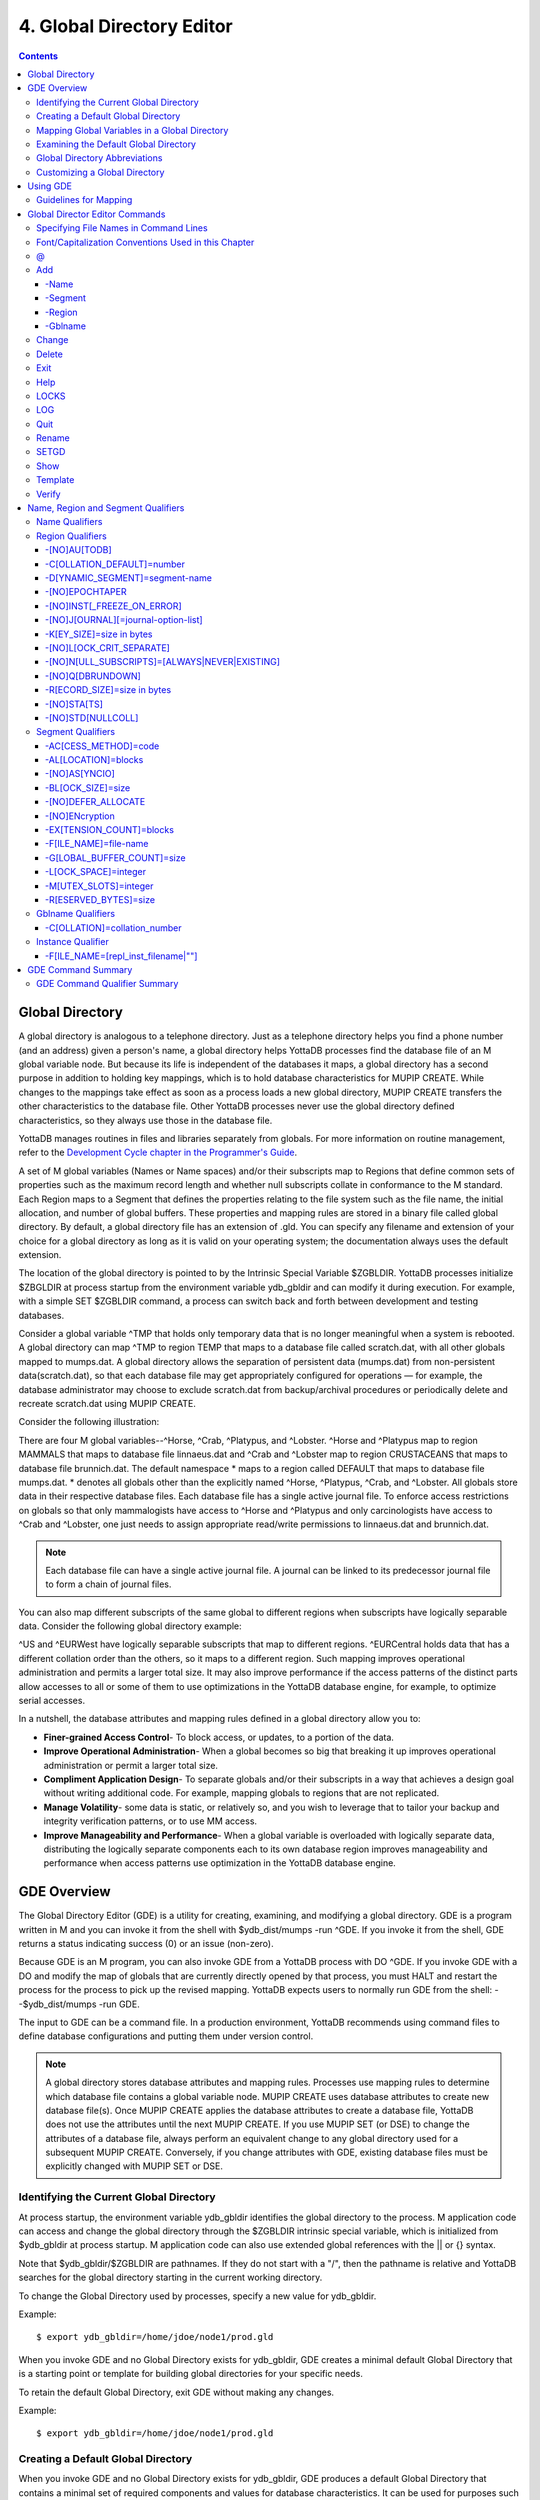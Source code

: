 
.. index:: 
   Global Directory Editor

=============================
4. Global Directory Editor
=============================

.. contents::
   :depth: 5

----------------------
Global Directory
----------------------

A global directory is analogous to a telephone directory. Just as a telephone directory helps you find a phone number (and an address) given a person's name, a global directory helps YottaDB processes find the database file of an M global variable node. But because its life is independent of the databases it maps, a global directory has a second purpose in addition to holding key mappings, which is to hold database characteristics for MUPIP CREATE. While changes to the mappings take effect as soon as a process loads a new global directory, MUPIP CREATE transfers the other characteristics to the database file. Other YottaDB processes never use the global directory defined characteristics, so they always use those in the database file.

YottaDB manages routines in files and libraries separately from globals. For more information on routine management, refer to the `Development Cycle chapter in the Programmer's Guide <https://docs.yottadb.com/ProgrammersGuide/devcycle.html>`_.

A set of M global variables (Names or Name spaces) and/or their subscripts map to Regions that define common sets of properties such as the maximum record length and whether null subscripts collate in conformance to the M standard. Each Region maps to a Segment that defines the properties relating to the file system such as the file name, the initial allocation, and number of global buffers. These properties and mapping rules are stored in a binary file called global directory. By default, a global directory file has an extension of .gld. You can specify any filename and extension of your choice for a global directory as long as it is valid on your operating system; the documentation always uses the default extension.

The location of the global directory is pointed to by the Intrinsic Special Variable $ZGBLDIR. YottaDB processes initialize $ZBGLDIR at process startup from the environment variable ydb_gbldir and can modify it during execution. For example, with a simple SET $ZGBLDIR command, a process can switch back and forth between development and testing databases.

Consider a global variable ^TMP that holds only temporary data that is no longer meaningful when a system is rebooted. A global directory can map ^TMP to region TEMP that maps to a database file called scratch.dat, with all other globals mapped to mumps.dat. A global directory allows the separation of persistent data (mumps.dat) from non-persistent data(scratch.dat), so that each database file may get appropriately configured for operations — for example, the database administrator may choose to exclude scratch.dat from backup/archival procedures or periodically delete and recreate scratch.dat using MUPIP CREATE.

Consider the following illustration: 

.. image:: globaldir.png

There are four M global variables--^Horse, ^Crab, ^Platypus, and ^Lobster. ^Horse and ^Platypus map to region MAMMALS that maps to database file linnaeus.dat and ^Crab and ^Lobster map to region CRUSTACEANS that maps to database file brunnich.dat. The default namespace * maps to a region called DEFAULT that maps to database file mumps.dat. * denotes all globals other than the explicitly named ^Horse, ^Platypus, ^Crab, and ^Lobster. All globals store data in their respective database files. Each database file has a single active journal file. To enforce access restrictions on globals so that only mammalogists have access to ^Horse and ^Platypus and only carcinologists have access to ^Crab and ^Lobster, one just needs to assign appropriate read/write permissions to linnaeus.dat and brunnich.dat.

.. note::
   Each database file can have a single active journal file. A journal can be linked to its predecessor journal file to form a chain of journal files. 

You can also map different subscripts of the same global to different regions when subscripts have logically separable data. Consider the following global directory example:

.. image:: gd.png

^US and ^EURWest have logically separable subscripts that map to different regions. ^EURCentral holds data that has a different collation order than the others, so it maps to a different region. Such mapping improves operational administration and permits a larger total size. It may also improve performance if the access patterns of the distinct parts allow accesses to all or some of them to use optimizations in the YottaDB database engine, for example, to optimize serial accesses. 

In a nutshell, the database attributes and mapping rules defined in a global directory allow you to: 

* **Finer-grained Access Control**- To block access, or updates, to a portion of the data.

* **Improve Operational Administration**- When a global becomes so big that breaking it up improves operational administration or permit a larger total size.

* **Compliment Application Design**- To separate globals and/or their subscripts in a way that achieves a design goal without writing additional code. For example, mapping globals to regions that are not replicated.

* **Manage Volatility**- some data is static, or relatively so, and you wish to leverage that to tailor your backup and integrity verification patterns, or to use MM access.

* **Improve Manageability and Performance**- When a global variable is overloaded with logically separate data, distributing the logically separate components each to its own database region improves manageability and performance when access patterns use optimization in the YottaDB database engine.

-----------------------
GDE Overview
-----------------------

The Global Directory Editor (GDE) is a utility for creating, examining, and modifying a global directory. GDE is a program written in M and you can invoke it from the shell with $ydb_dist/mumps -run ^GDE. If you invoke it from the shell, GDE returns a status indicating success (0) or an issue (non-zero).

Because GDE is an M program, you can also invoke GDE from a YottaDB process with DO ^GDE. If you invoke GDE with a DO and modify the map of globals that are currently directly opened by that process, you must HALT and restart the process for the process to pick up the revised mapping. YottaDB expects users to normally run GDE from the shell: --$ydb_dist/mumps -run GDE.

The input to GDE can be a command file. In a production environment, YottaDB recommends using command files to define database configurations and putting them under version control.

.. note::
   A global directory stores database attributes and mapping rules. Processes use mapping rules to determine which database file contains a global variable node. MUPIP CREATE uses database attributes to create new database file(s). Once MUPIP CREATE applies the database attributes to create a database file, YottaDB does not use the attributes until the next MUPIP CREATE. If you use MUPIP SET (or DSE) to change the attributes of a database file, always perform an equivalent change to any global directory used for a subsequent MUPIP CREATE. Conversely, if you change attributes with GDE, existing database files must be explicitly changed with MUPIP SET or DSE.

+++++++++++++++++++++++++++++++++++++++++
Identifying the Current Global Directory
+++++++++++++++++++++++++++++++++++++++++

At process startup, the environment variable ydb_gbldir identifies the global directory to the process. M application code can access and change the global directory through the $ZGBLDIR intrinsic special variable, which is initialized from $ydb_gbldir at process startup. M application code can also use extended global references with the || or {} syntax.

Note that $ydb_gbldir/$ZGBLDIR are pathnames. If they do not start with a "/", then the pathname is relative and YottaDB searches for the global directory starting in the current working directory.

To change the Global Directory used by processes, specify a new value for ydb_gbldir.

Example:

.. parsed-literal::
   $ export ydb_gbldir=/home/jdoe/node1/prod.gld

When you invoke GDE and no Global Directory exists for ydb_gbldir, GDE creates a minimal default Global Directory that is a starting point or template for building global directories for your specific needs.

To retain the default Global Directory, exit GDE without making any changes.

Example:

.. parsed-literal::
   $ export ydb_gbldir=/home/jdoe/node1/prod.gld

++++++++++++++++++++++++++++++++++++
Creating a Default Global Directory
++++++++++++++++++++++++++++++++++++

When you invoke GDE and no Global Directory exists for ydb_gbldir, GDE produces a default Global Directory that contains a minimal set of required components and values for database characteristics. It can be used for purposes such as development and testing work. A default Global Directory also serves as a starting point or template for building custom global directories.

To retain the default Global Directory, quit GDE without making any changes.

Example:

.. parsed-literal::
   $ ydb_gbldir=/usr/accntg/jones/mumps.gld
   $ export ydb_gbldir
   $ $ydb_dist/mumps -dir
   YDB>do ^GDE
   %GDE-I-GDUSEDEFS, Using defaults for Global Directory
   /usr/accntg/jones/mumps.gld
   GDE> EXIT
   %GDE-I-VERIFY, Verification OK
   %GDE-I-GDCREATE, Creating Global Directory file
   /usr/accntg/jones/mumps.gld

+++++++++++++++++++++++++++++++++++++++++++++++
 Mapping Global Variables in a Global Directory
+++++++++++++++++++++++++++++++++++++++++++++++

Mapping is the process of connecting a global variable name or a subtree or a subscript range to a database file.

A complete mapping has the following four components:

* NAME
* REGION
* SEGMENT
* FILE

These components may be defined in any order, but the final result must be a complete logical path from name to file:

.. parsed-literal::
   NAME(s) --> REGION --> SEGMENT --> FILE

The default Global Directory contains one complete mapping that comprises these entries for name, region, segment, and file.

.. parsed-literal::
   * --> DEFAULT --> DEFAULT --> mumps.dat
   (NAME) (REGION) (SEGMENT) (FILE)

The * wildcard identifies all possible global names. Subsequent edits create entries for individual global names or name prefixes.

Regions and segments store information used to control the creation of the file. The characteristics stored with the region and segment are passed to MUPIP only when creating the database file using the CREATE command, so subsequent changes to these characteristics in the Global Directory have no effect on an existing database.

On EXIT, GDE validates the global directory to ensure that every legal global variable node maps to exactly one region; that every region has at least one global variable node mapping to it and that it maps to exactly one segment; that every segment has exactly one region mapping to it; and that the attributes for each region and segment are internally consistent. GDE will not create a structurally unsound global directory, and will not exit until it validates the global directory. Informational messages advise you of structural inconsistencies.

+++++++++++++++++++++++++++++++++++++++
Examining the Default Global Directory
+++++++++++++++++++++++++++++++++++++++

A Global Directory looks like this:

.. parsed-literal::
                                         \*\*\* Templates \*\*\*
    Region                  Def Coll     Rec Size   Key Size   Null Subs   Std Null Coll   Jnl   Inst Freeze on Err   Qdb Rundown   Epoch Taper   AutoDb  Stats   Lock Crit
    ------------------------------------------------------------------------------------------------------------------------------------------------------------------------
    <default>                   0          256        64        NEVER           N           N              N               N             Y          N        Y      SEP

   
    Segment                Active        Acc   Typ    Block     Alloc   Exten   Options
    ---------------------------------------------------------------------------------------
    <default>                *           BG    DYN    4096       100     100    GLOB=1024
                                                                                LOCK=40
                                                                                RES=0
                                                                                ENCR=OFF
                                                                                MSLT=1024
                                                                                DALL=YES
                                                                                AIO=OFF
    <default>                            MM   DYN     4096       100      100   DEFER
                                                                                LOCK=40
                                                                                MSLT=1024
                                                                                DALL=YES


             \*\*\* NAMES \*\*\*
    Global                      Region
    -----------------------------------
      *                       DEFAULT


                                      \*\*\* REGIONS \*\*\*
    Region             Dynamic Segment        Def Coll   Rec Size   Key Size    Null Subs   Std Null Coll  Jnl  Inst Freeze on Err   Qdb Rundown  Epoch Taper  AutoDB  Stats   Lock Crit
    -------------------------------------------------------------------------------------------------------------------------------------------------------------------------------------
    DEFAULT            DEFAULT                  0         256         64           NEVER          N         N           N                 N            Y          N      Y       SEP


                                       \*\*\* SEGMENTS \*\*\*
    Segment                File (def ext: .dat)      Acc  Typ   Block   Alloc  Exten  Options
    ---------------------------------------------------------------------------------------------
    DEFAULT                  mumps.dat               BG   DYN    4096    100    100   GLOB=1024
                                                                                      LOCK=40
                                                                                      RES=0
                                                                                      ENCR=OFF
                                                                                      MSLT=1024
                                                                                      DALL=YES
                                                                                      AIO=OFF

                                        \*\*\* MAP \*\*\*
    ----------------------------- Names ---------------------------------------------
    From                Up to                      Region/Segment/File (def ext: .dat)
    ----------------------------------------------------------------------------------
    %                   ...                           REG=DEFAULT
                                                      SEG=DEFAULT
                                                      FILE=mumps.dat
    LOCAL LOCKS                                       REG=DEFAULT
                                                      SEG=DEFAULT
                                                      FILE=mumps.dat


There are five primary sections in a Global Directory

* TEMPLATES
* NAMES
* REGIONS
* SEGMENTS
* MAP

The function of each section in the Global Directory is described as follows:

**TEMPLATES**

This section of the Global Directory provides a default value for every database or file parameter passed to YottaDB as part of a region or segment definition. GDE uses templates to complete a region or segment definition where one of these necessary values is not explicitly defined.

GDE provides initial default values when creating a new Global Directory. You can then change any of the values using the appropriate -REGION or -SEGMENT qualifiers with the TEMPLATE command.

**NAMES**

An M program sees a monolithic global variable namespace. The NAMES section of the Global Directory partitions the namespace so that a global name or a global name with a subscript range reside in different database files. An M global can reside in one or more database files, each database file can store many M globals.

**REGIONS**

The REGIONS section lists all of the regions in the Global Directory. Each region defines common properties for a set of M global variables or nodes; therefore, multiple sets of names from the NAMES section map onto a single region.

You assign these values by specifying the appropriate qualifier when you create or modify individual regions. If you do not specify a value for a particular parameter, GDE assigns the default value from the TEMPLATES section.

**SEGMENTS**

This section of the Global Directory lists currently defined segments. While regions specify properties of global variables, segments specify the properties of files. There is a one-to-one mapping between regions and segments. You assign these values by specifying the appropriate qualifier when you create or modify individual segments. If you do not specify a value for a particular parameter, GDE assigns the default value from the TEMPLATES section.

**MAP**

This section of the Global Directory lists the current mapping of names to region to segment to file. In the default Global Directory, there are two lines in this section: one specifies the destination for all globals, the other one is for M LOCK resources with local variable names. If you add any new mapping component definitions (that is, any new names, regions, or segments), this section displays the current status of that mapping. Any components of the mapping not currently defined display "NONE". Because GDE requires all elements of a mapping to be defined, you will not be able to EXIT (and save) your Global Directory until you complete all mappings.

+++++++++++++++++++++++++++++++
Global Directory Abbreviations
+++++++++++++++++++++++++++++++

GDE uses the following abbreviations to display the output of a global directory. The following list show global directory abbreviations with the associated qualifiers. For a description of the function of individual qualifiers, see `"GDE Command Summary" <https://docs.yottadb.com/AdminOpsGuide/gde.html#gde-command-summary>`_. 

+-----------------------------------------+----------------------------------------+
| Abbreviation                            | Full Form                              |
+=========================================+========================================+
| Acc                                     | -ACCESS_METHOD                         |
+-----------------------------------------+----------------------------------------+
| AIO                                     | -[NO]ASYNCIO                           |
+-----------------------------------------+----------------------------------------+
| Alloc                                   | -ALLOCATION                            |
+-----------------------------------------+----------------------------------------+
| AutoDB                                  | -[NO]AUTODB                            |
+-----------------------------------------+----------------------------------------+
| Autoswitch                              | -AUTOSWITCHLIMIT                       |
+-----------------------------------------+----------------------------------------+
| Block                                   | -BLOCK_SIZE                            |
+-----------------------------------------+----------------------------------------+
| Buff                                    | -BUFFER-SIZE                           |
+-----------------------------------------+----------------------------------------+
| Dall                                    | -[NO]DEFER_ALLOCATE                    |
+-----------------------------------------+----------------------------------------+
| Def Coll                                | -COLLATION_DEFAULT                     |
+-----------------------------------------+----------------------------------------+
| Epoch Taper                             | -[NO]EPOCHTAPER                        |
+-----------------------------------------+----------------------------------------+
| Exten                                   | -EXTENSION_COUNT                       |
+-----------------------------------------+----------------------------------------+
| File                                    | -FILE_NAME                             |
+-----------------------------------------+----------------------------------------+
| GLOB                                    | -GLOBAL_BUFFER_COUNT                   |
+-----------------------------------------+----------------------------------------+
| Inst Freeze on Err                      | -[NO]INST_FREEZE_ON_ERROR              |
+-----------------------------------------+----------------------------------------+
| JNL                                     | -[NO]JOURNAL                           |
+-----------------------------------------+----------------------------------------+
| Key Size                                | -KEY_SIZE                              |
+-----------------------------------------+----------------------------------------+
| LOCK                                    | -LOCK_SPACE                            |
+-----------------------------------------+----------------------------------------+
| LOCK Crit Separate                      | -[NO]LOCK_CRIT_SEPARATE                |
+-----------------------------------------+----------------------------------------+
| MSLT                                    | -MUTEX_SLOTS                           |
+-----------------------------------------+----------------------------------------+
| Null Subs                               | -[HO]NULL_SUBSCRIPTS                   |
+-----------------------------------------+----------------------------------------+
| Qdb Rndwn                               | -[NO]QDBRUNDOWN                        |
+-----------------------------------------+----------------------------------------+
| Std Null Coll                           | -[NO]STDNULLCOLL                       |
+-----------------------------------------+----------------------------------------+
| Rec Size                                | -RECORD_SIZE                           |
+-----------------------------------------+----------------------------------------+
| RES                                     | -RESERVED_BYTES                        |
+-----------------------------------------+----------------------------------------+
| Region                                  | -REGION                                |
+-----------------------------------------+----------------------------------------+
| Stats                                   | -[NO[STATS                             |
+-----------------------------------------+----------------------------------------+
| Typ                                     | -DYNAMIC_SEGMENT                       |
+-----------------------------------------+----------------------------------------+

++++++++++++++++++++++++++++++++
Customizing a Global Directory
++++++++++++++++++++++++++++++++

Once you have installed YottaDB and verified its operation, create Global Directories based on your needs. To create customized Global Directories, use the appropriate GDE commands and qualifiers to build each desired Global Directory. The GDE commands are described later in this chapter.

You can also create a text file of GDE commands with a standard text editor and process this file with GDE. In a production environment, this gives better configuration management than interactive usage with GDE.

**Adding a Journaling Information Section**

If you select the -JOURNAL option when you ADD or CHANGE a region in a Global Directory, the following section is added to your Global Directory and displays when you invoke SHOW. The columns provided display the values you selected with the journal options, or defaults provided by YottaDB for any options not explicitly defined.

.. parsed-literal::
                                            \*\*\* JOURNALING INFORMATION \*\*\*
   Region               Journal File (def extL .mjl)        Before     Buff    Alloc   Exten   Autoswitch
   --------------------------------------------------------------------------------------------------------
   DEFAULT           $gtmdir/$ydb_rel/g/yottadb.mjl         Y         2308    2048     2048    8386560

For more information about journaling, see the section on the JOURNAL qualifier in this chapter and `Chapter 6: “YottaDB Journaling” <https://docs.yottadb.com/AdminOpsGuide/ydbjournal.html>`_.

-----------------------
Using GDE
-----------------------

The default installation procedure places the GDE utility into a directory assigned to the environment variable ydb_dist.

To invoke GDE:

from within YottaDB, use the command:

.. parsed-literal::
   YDB>do ^GDE

from the shell, enter:

.. parsed-literal::
   $ mumps -r GDE

GDE displays informational messages like the following, and then the GDE> prompt:

.. parsed-literal::
   %GDE-I-LOADGD, loading Global Directory file /prod/mumps.gld
   %GDE-I-VERIFY, Verification OK
   GDE>

If this does not work, contact your system manager to investigate setup and file access issues.

.. note::
   Even when invoked from within YottaDB, GDE always uses the ydb_gbldir environment variable to identify its target.

To leave GDE:

* Use the GDE EXIT command to save all changes and return to the caller.

  .. parsed-literal::
     GDE> EXIT

* Use the GDE QUIT command to discard all changes and return to the caller. This will not save any changes.

  .. parsed-literal::
     GDE> QUIT

+++++++++++++++++++++++
Guidelines for Mapping
+++++++++++++++++++++++

This section lists the parameters that apply to defining each component of a mapping.

**NAMES**

The NAMES section contains mappings of M global name spaces. More than one name space can map to a single region but a single name space can only map to one region.

A name space:

* Is case-sensitive
* Must begin with an alphabetic character or a percent sign (%).
* Can be a discrete "global" name, for example, aaa corresponds to the global variable ^aaa.
* Can be a global name ending with a wild card ("*"), for example, abc* represents the set of global nodes which have abc as the starting prefix.
* Can be a subtree of a global name, for example, abc(1) represents a subtree of the global ^abc. 
* Can be a subscript range, for example, abc(1:10) represents all nodes starting from ^abc(1) up to (but not including) to ^abc(10).
* A global name can be one to 31 alphanumeric characters. However, the combined length of a global and its subscripts is limited to 1,019 bytes (the maximum key size supported by YottaDB). Note that the byte length of the subscripted global specification can exceed the maximum KeySize specified for its region. 
* Maps to only one region in the Global Directory.

**REGIONS**

The REGIONS section contains mappings of the database. A region is a logical structure that holds information about a portion of the database, such as key-size and record-size. A key is the internal representation of a global variable name. In this chapter the terms global variable name and key are used interchangeably. A record refers to a key and its data.

A Global Directory must have at least one region. A region only maps to a single segment. More than one name may map to a region.

A region name:

* Can include alphanumerics, dollar signs ($), and underscores ( _ ).
* Can have from 1 to 31 characters.

GDE automatically converts region names to uppercase, and uses DEFAULT for the default region name.

**SEGMENTS**

The SEGMENTS section contains mappings for segments. A segment defines file-related database storage characteristics. A segment must map to a single file. A segment can be mapped by only one region.

YottaDB uses a segment to define a physical file and an access method for the database stored in that file.

A segment-name:

* Can include alphanumerics, dollar signs ($), and underscores ( _ )
* Can have from one to 31 characters

GDE automatically converts segment names to uppercase. GDE uses DEFAULT for the default segment name.

**FILE**

Files are the structures provided by UNIX for the storage and retrieval of information. Files used by YottaDB must be random-access files resident on disk.

By default, GDE uses the file-name mumps.dat for the DEFAULT segment. GDE adds the .dat to the file name when you do not specify an extension. Avoid non-graphic and punctuation characters with potential semantic significance to the file system in file names as they will produce operational difficulties.

**Example of a Basic Mapping**

To complete this procedure, you must have already opened a Global Directory.

* ADD a new global variable name.

  .. parsed-literal::
     GDE> add -name cus -region=cusreg
  
This maps the global name cus to the region cusreg.

* ADD region cusreg, if it does not exist.

  .. parsed-literal::
     GDE> add -region cusreg -dynamic=cusseg

This creates the region cusreg and connects it to the segment cusseg. -d[ynamic] is a required qualifier that takes the associated segment-name as a value.

* ADD segment cusreg, if it does not exist, and link it to a file.

  .. parsed-literal::
     GDE> add -segment cusseg -file=cus.dat

This creates the segment cusseg and connects it to the file cus.dat.

To review the information you have added to the Global Directory, use the SHOW command.

To perform a consistency check of the configuration, use the VERIFY command.

To exit the Global Directory and save your changes, use the EXIT command. GDE performs an automatic verification. If successful, the mappings and database specifications become part of the Global Directory, available for access by processes, utilities, and the run-time system.

Only MUPIP CREATE uses the database specifications; run-time processes and other utility functions only use the map. 

-------------------------------
Global Director Editor Commands
-------------------------------

This section describes GDE commands. GDE allows abbreviations of commands. The section describing each command provides the minimum abbreviation for that command and a description of any qualifiers that are not object-related. The section discussing the object-type describes all the associated object-related qualifiers.

Command Syntax:

The general format of GDE commands is:

.. parsed-literal::
   command [-object-type] [object-name] [-qualifier]

where:

-object-type : Indicates whether the command operates on a -N[AME] space, -R[EGION], or -S[EGMENT].
object-name: Specifies the name of the N[AME] space, R[EGION], or S[EGMENT]. Objects of different types may have the same name. Name spaces may include the wildcard operator (*) as a suffix.
-qualifier: Indicates an object qualifier.

The format description for each individual command specifies required qualifiers for that command.

The @, EXIT, HELP, LOG, QUIT, SETGD, and SPAWN commands do not use this general format. For the applicable format, refer to the section explaining each of these commands.

Comments on command lines start with an exclamation mark (!) and run to the end of the line. 

.. note::
   An exclamation mark not enclosed in quotation marks ("")(for example in a subscript) causes GDE to ignore the rest of that input line.


++++++++++++++++++++++++++++++++++++++
Specifying File Names in Command Lines
++++++++++++++++++++++++++++++++++++++

File names must either appear as the last item on the command line or be surrounded by quotation marks. Because UNIX file naming conventions permit the use of virtually any character in a file-name, once a qualifier such as -FILE_NAME or -LOG introduces a file name and the first character after the equal sign is not a quotation mark, YottaDB treats the entire remainder of the line as the file-name. When using quotation marks around file-names, GDE interprets a pair of embedded quotation marks as a single quotation mark within the file-name. Note that the use of Ctrl or punctuation characters such as exclamation mark (!), asterisk (*), or comma (,) in a file-name is likely to create significant operational file management challenges. YottaDB strongly recommends against such practices.

+++++++++++++++++++++++++++++++++++++++++++++++++++++
Font/Capitalization Conventions Used in this Chapter
+++++++++++++++++++++++++++++++++++++++++++++++++++++

All YottaDB and GDE commands and qualifiers may be entered in either upper or lower case at the command prompt. However, when you SHOW your current Global Directory, GDE uses the following case conventions: 

* Region and segment names always display in uppercase

* Name space object names always appear in the case in which they are entered.

* File-names always appear in the case in which they are entered.

.. note::
   The .dat extension is appended to the file-name when the database file is created, but does not appear in the Global Directory listing, unless you enter it that way.

The descriptions of these commands and qualifiers appear in various cases and fonts throughout this documentation. This section describes the conventions used in describing these commands and qualifiers.

* In text: all YottaDB commands and qualifiers appear in uppercase.

* In examples: the entire command line is shown in lower case.

+++
\@
+++

The @ command executes a GDE command file. Use the @ command to execute GDE commands stored in a text file.

The format of the @ command is:

.. parsed-literal::
   @file-name

The file-name specifies the command file to execute. Use the file-name alone for a file in the current working directory or specify the relative path or the full path to the file.

GDE executes each line of the command file as if it were entered at the terminal.

Example:

.. parsed-literal::
   GDE> @standard

This command executes the GDE commands in the file "standard" in the current working directory. "standard" should contain GDE commands; comments should start with an exclamation mark (!). 

+++
Add
+++

The ADD command inserts a new name, region, or segment into the Global Directory.

The format of the ADD command is one of the following: 

.. parsed-literal::
   A[DD] -G[BLNAME] global-name [-GBLNAME-qualifier ...]
   A[DD] -N[AME] namespace -R[EGION]=region-name
   A[DD] -R[EGION] region-name -D[YNAMIC]=segment-name [-REGION-qualifier...]
   A[DD] -S[EGMENT] segment-name [-SEGMENT-qualifier...] -F[ILE_NAME]=file-name 

The ADD command requires specification of an object-type and an object-name. GDE supplies default values from the templates for qualifiers not explicitly supplied in the command.

namespace specifies a global name or a global name with subscript(s) or a global name with a subscript range in the form of global[[*]|[(from-subscript:[to-subscript])]].

Name spaces and file-names are case-sensitive; other objects are not case-sensitive.

~~~~~~~
-Name
~~~~~~~

Maps a namespace to a region in the global directory. The format of the ADD -NAME command is:

.. parsed-literal::
   A[DD]-N[AME] namespace -R[EGION]=region-name


* You can map a global and its subtrees to different regions.

* You can also use a colon (:) to map ranges of subscripted names and their subtrees to a region. Ranges are closed on the left and open on the right side of the colon. For example, add -name PRODAGE(0:10) -region DECADE0 maps ^PRODAGE(0) to ^PRODAGE(9), assuming the application always uses integer subscripts, to region DECADE0.

* You can also use $CHAR() and $ZCHAR() to specify unprintable characters as subscripts. "" (an empty string) or no value (e.g. 20: or :20 or :) specify open-ended ranges, which span, on the left, from the first subscript ("") to on the right, the last possible string.

* Regions that contain global variables sharing the same unsubscripted name that span regions must use standard null collation; attempting to use the deprecated original null collation produces an error.

Example:

.. parsed-literal::
   GDE> add    -name IMPL                             -region=OTHERMUMPS  ! Map MUMPS implementations to OTHERMUMPS
   GDE> add    -name IMPL("YottaDB")                  -region=MYMUMPS     ! While mapping YottaDB to MYMUMPS

These examples map an entire subtree of a global to a region.

Example:

.. parsed-literal::
   GDE> add    -name PRODAGE(0:10)                    -region=DECADE0     ! Ranges are closed on the left and open on the right
   GDE> add    -name PRODAGE(10:20)                   -region=DECADE1     ! PRODAGE(10) maps to DECADE1
   GDE> add    -name PRODAGE(20:30)                   -region=DECADE2

This example uses a colon (:) to map ranges of subscripted names and their subtrees to a region. Note that ranges are specific numbers or strings - GDE does not support wildcards (using "*") in ranges.

Example:

.. parsed-literal::
   GDE> add    -name=PRODAGE(:10)                     -region=DECADE0     ! This line and the next are equivalent
   GDE> add    -name PRODAGE("":10)                   -region=DECADE0     ! numbers up to, but not including, 10
   GDE> add    -name PRODAGE(20:)                     -region=DECADE2     ! 20 thru all numbers (> 20) + strings
   GDE> add    -name PRODAGE(20:"")                   -region=DECADE2     ! same as the add just above

These examples demonstrate the use of $CHAR() and $ZCHAR() to specify unprintable characters. Notice that the arguments are positive integers (exponential - E syntax not allowed), and valid code points for $CHAR() or in range for $ZCHAR(), both with respect to the current $ZCHSET. Also, "" (an empty string) or no value (e.g. 20: or :20 or :) specify open-ended ranges which span on the left, from the first subscript ("") to on the right, the last possible string.

Example:

.. parsed-literal::
   GDE> add    -name MODELNUM                         -region=NUMERIC
   GDE> add    -name MODELNUM($char(0):)              -region=STRING


This example map numeric subscripts and strings to separate regions.

Example:

.. parsed-literal::
   GDE> add    -name DIVISION("Europe","a":"m")       -region EUROPEAL
   GDE> add    -name DIVISION("Europe","m":"z")       -region EUROPEM
   GDE> add    -name DIVISION("Australia")            -region AUSTRALIA
   GDE> add    -name DIVISION("USA","South","a":"m")  -region USSAL
   GDE> add    -name DIVISION("USA","South","m":"{")  -region USSMZ
   GDE> add    -name DIVISION("USA","WestCoast")      -region USWC

This example maps global variables with the same unsubscripted name at multiple subscript levels.

Example:

.. parsed-literal::
   GDE> add    -name x                               -region=REG1
   GDE> add    -name x(5)                            -region=REG1
   GDE> add    -name x(5,10:)                        -region=REG2
   GDE> add    -name x(5:20)                         -region=REG2
   GDE> add    -name x(20)                           -region=REG2
   GDE> add    -name x(20,40)                        -region=REG2
   GDE> add    -name x(20,40,50:)                    -region=REG3
   GDE> add    -name x(20,40:)                       -region=REG3
   GDE> add    -name x(20:)                          -region=REG3

This example performs the following mapping:

* from ^x, up to but not including ^x(5,10), maps to REG1

* from ^x(5,10), up to but not including ^x(20,40,50), maps to REG2

* from ^x(20,40,50) through the last subscript in ^x maps to REG 3

~~~~~~~~~  
-Segment
~~~~~~~~~

Maps a segment to a database file. The syntax of the ADD -SEGMENT command is:

.. parsed-literal::
   A[DD]-S[EGMENT] segment-name [-SEGMENT-qualifier...] -F[ILE_NAME]=file-name

Example:

.. parsed-literal::
   GDE> add -segment temp -file_name=scratch

This command creates a segment-name TEMP and maps it to the file scratch.dat in the current working directory. However, if you were to specify scratch as the file-name, in other words an environment variable, each process uses the file using the translation of that environment variable at run-time.

~~~~~~~~
-Region
~~~~~~~~

Maps a region to a segment. The syntax of the ADD -REGION command is:

.. parsed-literal::
   A[DD]-R[EGION] region-name -D[YNAMIC]=segment-name [-REGION-qualifier...]

~~~~~~~~~
-Gblname
~~~~~~~~~

Provides a mechanism to specify the collation for global variables sharing the same unsubscripted name. Specifying a collation is necessary for globals that span multiple regions and and use an alternate collation. Because the global name EURCentral (described in the Introduction section) uses an alternate collation, it requires an entry in the GBLNAME section. The format of the ADD -GBLNAME command is:

.. parsed-literal::
   A[DD] -G[BLNAME] -C[OLLATION]=collation_number

* Because string subscripts are subject to collation (the unsubscripted portion of a global variable name and numeric subscripts are not), GDE needs to know the collation sequence number associated with each unsubscripted global variable name. M standard collation (the default) has a collation number of zero (0). As a consequence, when you use alternative collation(s) (other than 0), the collation transforms must be available to GDE in the same way as they are to other YottaDB components. All of a global (all nodes sharing the same unsubscripted global name) must have a single collation, which is implicitly the case for globals that do not span multiple regions.

* Globals that do not span multiple regions and do not have any collation characteristics defined in the GBLNAME section of the global directory take on the default collation characteristics defined in the database region to which they map. On the other hand, globals that span multiple regions have their collation implicitly (collation 0), or explicitly, established by the GBLNAME section of the global directory and cannot adopt a differing collation based on the region collation characteristic. Because YottaDB determines collation for globals spanning multiple regions by the GBLNAME characteristic, which cannot change once the database files are created, GDE reports collation on many error messages.

Example:

.. parsed-literal::
   GDE> add    -gblname EURCentral -collation=1
   GDE> show   -gblname
            \*\*\* GBLNAMES \*\*\*
   Global                             Coll  Ver
   ------------------------------------------------------------------------------
   EURCentral                           1    0

+++++++++++
Change
+++++++++++

The CHANGE command alters the name-to-region or region-to-segment mapping and/or the environment for a region or segment.

The format of the CHANGE command is: 

.. parsed-literal::
   C[HANGE] -G[BLNAME] -C[OLLATION]=collation_number
   C[HANGE] -I[NSTANCE] -F[ILE_NAME={repl_inst_filename|""}
   C[HANGE] -N[AME] namespace -R[EGION]=new-region
   C[HANGE] -R[EGION] region-name [-REGION-qualifier...]
   C[HANGE] -S[EGMENT] segment-name [-SEGMENT-qualifier...]

The CHANGE command requires specification of an object-type and object-name.

Once you exit GDE, mapping changes take effect for any subsequent image activation (for example, the next RUN or the mumps -direct command). Changes to database parameters only take effect for new database files created with subsequent MUPIP CREATE commands that use the modified Global Directory. Use the MUPIP SET command (or in some cases DSE) to change characteristics of existing database files.

Example:

.. parsed-literal::
   GDE> change -region master -dynamic=temp -key=100

This command changes the region "master" to use the segment "temp" and establishes a maximum KEY_SIZE of 100 characters for the next creation of a file for this region. The segment change takes effect the first time the system uses the Global Directory after the GDE session EXITs, while the KEY_SIZE change takes effect after the next MUPIP CREATE that creates a new database file for segment temp.

++++++++++++++
Delete
++++++++++++++

The DELETE command removes a name, region, or segment from the Global Directory. The DELETE command does not delete any actual data. However, YottaDB does not access database files that do not have mapped global variables except through extended references using an alternative global directory that does not map to them. Note that YottaDB replication does not support global updates made with extended references, unless they actually map to a database file that is a part of the replicated instance.

The format of the DELETE command is: 

.. parsed-literal::
   D[ELETE] -G[BLNAME] global-name
   D[ELETE] -N[AME] namespace
   D[ELETE] -R[EGION] region-name
   D[ELETE] -S[EGMENT] segment-name

The DELETE command requires specification of an object-type and object-name.

Deleting a name removes the namespace-to-region mapping. Deleting a region unmaps all names mapped to the region. Deleting a segment unmaps the region mapped to the segment.

You may map the deleted names to another region or the deleted region to another segment using the CHANGE command.

The default namespace (*) cannot be deleted.

Example:

.. parsed-literal::
   GDE> del -name T*

This command deletes the explicit mapping of all global names starting with the letter "T." This command does not delete any global variables. However, it may make preexisting globals starting with the letter "T" invisible, at least while using this global directory, because the T* global names map to the default namespace going forward. 

++++++++
Exit
++++++++

The EXIT command writes all changes made in the current GDE editing session to the Global Directory and terminates the current editing session.

The format of the EXIT command is:

.. parsed-literal::
   E\[XIT\]

GDE performs a full verification test (VERIFY) on the data. If the verification succeeds, GDE writes the new Global Directory to file system and issues a verification message.

If the verification fails, GDE displays a listing of all unverifiable mappings and waits for corrections. Make appropriate corrections, or leave the Global Directory in its original, unedited state by using the QUIT command.

If you have not made any changes to the Global Directory, GDE does not save a new Global Directory unless the original global directory had an older format which GDE has automatically upgraded. Note that while GDE upgrades older global directories to the current version, there is no facility to downgrade global directories to prior versions, so you should always save copies of any global directories that might be needed to retrieve archival data.

+++++
Help
+++++

The HELP command displays online information about GDE commands and qualifiers.

The format of the HELP command is:

.. parsed-literal::
   H\[ELP\] \[topic...\]

where topic specifies the GDE command for which you want information. If you omit the topic, GDE prompts you for it. 

++++++++
LOCKS
++++++++

The LOCKS command specifies the region into which YottaDB maps "local" locks(those with resource names not starting with a caret symbol ^). GDE maps locks on resource names starting with a caret symbol to the database region mapped for the global variable name matching the resource name.

The format of the LOCKS command is:

.. parsed-literal::
   LOC[KS] -R[EGION]=region-name

The LOCKS -REGION= qualifier allows specification of a region for local locks. By default, GDE maps local locks to the DEFAULT region.

Example:

.. parsed-literal::
   GDE> lock -region=main

This command maps all locks on resource names that don't start with the caret symbol, "^" to the region "main".

.. note::
   YottaDB associates LOCKs for global names with the database region holding the corresponding unsubscripted global name. Supposing a global called ^EURWest spans multiple regions in multiple global directories, a command like LOCK ^EURWest may not work in the same way as it would if ^EURWest did not span multiple regions. Before using a command like LOCK ^EURWest where ^EURWest spans multiple regions in multiple directories, ensure that the corresponding unsubscripted ^EURWest maps to the same region in all of the global directories. Alternatively, you can use LOCK globalname (with no leading up-arrow) and control LOCK interactions with the LOCKS global directory characteristic or use transaction processing to eliminate the use of LOCKs to protect global access. 

+++
LOG
+++

The LOG command creates a log file of all GDE commands and displays for the current editing session. The system places an exclamation point (!) (i.e., the comment symbol) before all display lines that are not entered by the user. In the log, the log can be used with the @ symbol as a command procedure.

The format of the LOG command is: 

.. parsed-literal::
   LOG
   LOG -ON[=file-name]
   LOG -OF[F]

The LOG command, without a qualifier, reports the current status of GDE logging. The LOG command displays a message showing whether logging is in effect and the specification of the current log file for the GDE session.

The log facility can be turned on and off using the -ON or -OFF qualifiers any time during a GDE session. However, GDE closes the log files only when the GDE session ends.

The -ON qualifier has an optional argument of a file, which must identify a legal UNIX file. If LOG -ON has no file-argument, GDE uses the previous log file for the editing session. If no log file has previously been specified during this editing session, GDE uses the default log file GDELOG.LOG.

Example:

.. parsed-literal::
   GDE> log -on="standard.log"

This command turns on logging for the session and directs the output to standard.log.

++++
Quit
++++

The QUIT command ends the current editing session without saving any changes to the Global Directory. GDE does not update the Global Directory file.

The format of the QUIT command is:

.. parsed-literal::
   Q\[UIT\]

If the session made changes to the Global Directory, GDE issues a message warning that the Global Directory has not been updated.

++++++
Rename
++++++

The RENAME command allows you to change a namespace, the name of a region, or the name of a segment.

The format of the RENAME command is:

.. parsed-literal::
   R[ENAME] -G[BLNAME] old-global-name new-global-name
   R[ENAME] -N[AME] old-name new-name
   R[ENAME] -R[EGION] old-region-name new-region-name
   R[ENAME] -S[EGMENT] old-segment-name new-segment-name

The RENAME command requires the specification of an object-type and two object-names.

When renaming a region, GDE transfers all name mappings to the new region. When renaming a segment, GDE transfers the region mapping to the new segment.

Example:

.. parsed-literal::
   GDE> rename -segment stable table

This command renames segment "stable" to "table" and shifts any region mapped to "stable" so it is mapped to "table".

+++++
SETGD
+++++

The SETGD command closes edits on one Global Directory and opens edits on another.

The format of the SETGD command is: 

.. parsed-literal::
   SE\[TGD\] -F\[ILE\]=file-name \[-Q\[UIT\]\]

The -FILE=file-name specifies a different Global Directory file. When you provide a file-name without a full or relative pathname, GDE uses the current working directory; if the file is missing an extension, then GDE defaults the type to .gld.

The -QUIT qualifier specifies that any changes made to the current Global Directory are not written and are lost when you change Global Directories.

SETGD changes the Global Directory that GDE is editing. If the current Global Directory has not been modified, or the -QUIT qualifier appears in the command, the change simply occurs. However, if the current Global Directory has been modified, GDE verifies the Global Directory, and if the verification is successful, writes that Global Directory. If the verification is not successful, the SETGD fails.

Example:

.. parsed-literal::
   GDE> SETGD -f="temp"

This changes the Global Directory being edited to "temp". The quotation marks around the file name identifies the name of the file unequivocally to UNIX. If the -f is the final qualifier on the line, then the quotation marks are unnecessary.

+++++++++
Show
+++++++++

The SHOW command displays information contained in the Global Directory about names, regions, and segments.

The format of the SHOW command is:

.. parsed-literal::
   SH[OW]
   SH[OW] -A[LL]
   SH[OW] -C[OMMAND] -F[ILE]=[gde-command-file]
   SH[OW] -G[BLNAME]
   SH[OW] -I[NSTANCE]
   SH[OW] -M[AP] [-R[EGION]=region-name]
   SH[OW] -N[AME] [namespace]
   SH[OW] -R[EGION] [region-name]
   SH[OW] -S[EGMENT] [segment-name]
   SH[OW] -T[EMPLATE]

-COMMAND: Displays GDE commands that recreate the current Global Directory state.

-F[ILE]=gde-command-file: Optionally specifies a file to hold the GDE commands produced by -COMMAND. -FILE must must always appear after -COMMAND.

Please consider using command files produced with the SHOW -COMMAND -FILE for creating new regions and segments in a global directory as the defaults come from the templates. If you inadvertently upgrade a global directory, you can use SHOW -COMMAND to create a file of commands that you can input to GDE with the prior YottaDB release to recreate the prior global directory file.

SHOW -COMMAND displays the GDE commands for creating names, regions, and segments of the current global directory state in a target environment. However, it does not always include the same template settings (SHOW -TEMPLATE) of the current global directory. SHOW -COMMAND creates an appropriate set of templates that minimize other adjustments to recreate the current global directory. If the current GDE template settings (SHOW -TEMPLATE) are important for your application, you need to set them again after applying the commands from GDE SHOW -COMMAND in the target environment.

.. note::
   When GDE encounters an error while executing the @command-file command, it stops processing the command file and returns to the operator prompt, which gives the operator the option of compensating for the error. If you subsequently issue @command-file command again in the same session for the same command-file, GDE resumes processing it at the line after the last error.

-ALL: Displays the entire Global Directory. This qualifier corresponds to displaying "all" sections of the SHOW report: 

.. parsed-literal::
   ***TEMPLATES***, ***NAMES***, ***REGIONS***, ***SEGMENTS***, ***MAP***, ***INSTANCE***.

By default, SHOW displays -ALL.

-GBLNAME, -INSTANCE, -MAP, -NAME, -REGION, -SEGMENT, and -TEMPLATE are qualifiers that cause GDE to display selected portions of the Global Directory as follows:

- INSTANCE: Displays the current Instance Mapping, if any. This qualifier corresponds to the section of the SHOW report titled:

.. parsed-literal::
   ***INSTANCE***
  
-MAP: Displays the current mapping of all names, regions, segments, and files. This qualifier corresponds to the section of the SHOW report titled \*\*\*MAP\*\*\*. The output of a SHOW -MAP may be restricted to a particular region by specifying a -REGION qualifier with a region name argument.

-TEMPLATE: Displays the current region and segment templates. This qualifier corresponds to the section of the SHOW report titled: 

.. parsed-literal::
  \*\*\* TEMPLATES \*\*\*

If you want to print the Global Directory, create a log file by executing LOG -ON= before executing the SHOW command. The -LOG command captures all the commands entered and output. You can print the log file if you want a hard-copy record.

If you want to export the current Global Directory state, create a GDE command file with the SHOW -COMMAND -FILE=gde-command-file and run it in the target environment.

Example:

.. parsed-literal::
   GDE>SHOW TEMPLATE

                           \*\*\* TEMPLATES \*\*\*
  Region              Def Coll     Rec Size   Key Size  Null Subs   Std Null Coll  Jnl   Inst Freeze on Err  Qdb Rndwn  Epoch Taper  AutoDB  Stats  LOCK Crit
  ------------------------------------------------------------------------------------------------------------------------------------------------------------
  <default>              0           256        64       NEVER            N         N             N              N           Y          N      Y      Sep

  Segment                 Active       Acc      Typ   Block        Alloc    Exten   Options
  -------------------------------------------------------------------------------------------
  <default>                 *          BG      DYN    4096         100       100   GLOB=1024
                                                                                   LOCK=40
                                                                                   RES=0
                                                                                   ENCR=OFF
                                                                                   MSLT=1024
                                                                                   DALL=YES
                                                                                   AIO=OFF
  <default>                            MM      DYN    4096         100       100   DEFER
                                                                                   LOCK=40
                                                                                   MSLT=1024
                                                                                   DALL=YES

This displays only the TEMPLATES section of the Global Directory.

.. parsed-literal::
   GDE>SHOW -command 
   TEMPLATE -REGION -NOAUTODB
   TEMPLATE -REGION -COLLATION_DEFAULT=0
   TEMPLATE -REGION -EPOCHTAPER
   TEMPLATE -REGION -NOINST_FREEZE_ON_ERROR
   TEMPLATE -REGION -JOURNAL=(ALLOCATION=2048,AUTOSWITCHLIMIT=8386560,BEFORE_IMAGE,BUFFER_SIZE=2312,EXTENSION=2048)
   TEMPLATE -REGION -KEY_SIZE=64
   TEMPLATE -REGION -LOCK_CRIT_SEPARATE
   TEMPLATE -REGION -NULL_SUBSCRIPTS=NEVER
   TEMPLATE -REGION -NOQDBRUNDOWN
   TEMPLATE -REGION -RECORD_SIZE=256
   TEMPLATE -REGION -STATS
   TEMPLATE -REGION -STDNULLCOLL
   !
   TEMPLATE -REGION -NOJOURNAL
   !
   TEMPLATE -SEGMENT -ACCESS_METHOD=BG
   TEMPLATE -SEGMENT -ALLOCATION=100
   TEMPLATE -SEGMENT -NOASYNCIO
   TEMPLATE -SEGMENT -BLOCK_SIZE=4096
   TEMPLATE -SEGMENT -DEFER_ALLOCATE
   TEMPLATE -SEGMENT -NOENCRYPTION_FLAG
   TEMPLATE -SEGMENT -EXTENSION_COUNT=100
   TEMPLATE -SEGMENT -GLOBAL_BUFFER_COUNT=1024
   TEMPLATE -SEGMENT -LOCK_SPACE=40
   TEMPLATE -SEGMENT -MUTEX_SLOTS=1024
   TEMPLATE -SEGMENT -RESERVED_BYTES=0
   !
   TEMPLATE -SEGMENT -ACCESS_METHOD=MM
   TEMPLATE -SEGMENT -ALLOCATION=100
   TEMPLATE -SEGMENT -NOASYNCIO
   TEMPLATE -SEGMENT -BLOCK_SIZE=4096
   TEMPLATE -SEGMENT -DEFER
   TEMPLATE -SEGMENT -DEFER_ALLOCATE
   TEMPLATE -SEGMENT -NOENCRYPTION_FLAG
   TEMPLATE -SEGMENT -EXTENSION_COUNT=100
   TEMPLATE -SEGMENT -GLOBAL_BUFFER_COUNT=1024
   TEMPLATE -SEGMENT -LOCK_SPACE=40
   TEMPLATE -SEGMENT -MUTEX_SLOTS=1024
   TEMPLATE -SEGMENT -RESERVED_BYTES=0
   !
   TEMPLATE -SEGMENT -ACCESS_METHOD=BG
   !
   DELETE -REGION DEFAULT
   DELETE -SEGMENT DEFAULT
   ADD -REGION AUSREG -DYNAMIC_SEGMENT=AUSSEG
   ADD -REGION DEFAULT -DYNAMIC_SEGMENT=DEFAULT
   ADD -REGION FRREG -DYNAMIC_SEGMENT=FRSEG
   ADD -REGION POREG -DYNAMIC_SEGMENT=POSEG
   ADD -REGION UKREG -DYNAMIC_SEGMENT=UKSEG
   ADD -REGION USSALREG -DYNAMIC_SEGMENT=USSALSEG
   ADD -REGION USSMZREG -DYNAMIC_SEGMENT=USSMZSEG
   !
   ADD -SEGMENT AUSSEG -FILE_NAME="AUS.dat"
   ADD -SEGMENT DEFAULT -FILE_NAME="mumps.dat"
   ADD -SEGMENT FRSEG -FILE_NAME="France.dat"
   ADD -SEGMENT POSEG -FILE_NAME="Poland.dat"
   ADD -SEGMENT UKSEG -FILE_NAME="UK.dat"
   ADD -SEGMENT USSALSEG -FILE_NAME="USSAL.dat"
   ADD -SEGMENT USSMZSEG -FILE_NAME="USSMZ.dat"
   !
   ADD -GBLNAME EURCentral -COLLATION=1
  !
   LOCKS -REGION=DEFAULT
   ADD -NAME Australia -REGION=AUSREG
   ADD -NAME EURCentral("Poland") -REGION=POREG
   ADD -NAME EURWest("France") -REGION=FRREG
   ADD -NAME EURWest("UK") -REGION=UKREG
   ADD -NAME US("South","a":"m") -REGION=USSALREG
   ADD -NAME US("South","m":"{") -REGION=USSMZREG
   !

This command displays the GDE commands to recreate the spanning region example described in the Introduction section. 

++++++++++++
Template
++++++++++++

The TEMPLATE command maintains a set of -REGION and -SEGMENT qualifier values for use as templates when ADDing regions and segments. When an ADD command omits qualifiers, GDE uses the template values as defaults.

GDE maintains a separate set of -SEGMENT qualifier values for each ACCESS_METHOD. When GDE modifies the ACCESS_METHOD, it activates the appropriate set of TEMPLATEs and sets all unspecified qualifiers to the template defaults for the new ACCESS_METHOD. Use the GDE SHOW command to display qualifier values for all ACCESS_METHODs.

The format of the TEMPLATE command is:

.. parsed-literal::
   T[EMPLATE] -R[EGION] [-REGION-qualifier...]
   T[EMPLATE] -S[EGMENT] [-SEGMENT-qualifier...]

The TEMPLATE command requires specification of an object-type.

Example:

.. parsed-literal::
   GDE> template -segment -allocation=200000

This command modifies the segment template so that any segments ADDed after this time produce database files with an ALLOCATION of 200,000 GDS blocks. 

+++++++
Verify
+++++++

The VERIFY command validates information entered into the current Global Directory. It checks the name-to-region mappings to ensure all names map to a region. The VERIFY command checks region-to-segment mappings to ensure each region maps to a segment, each segment maps to only one region, and the segment maps to a UNIX file. The EXIT command implicitly performs a VERIFY -ALL.

The format of the VERIFY command is: 

.. parsed-literal::
   V[ERIFY]
   V[ERIFY] -A[LL]
   V[ERIFY] -G[BLNAME]
   V[ERIFY] -M[AP]
   V[ERIFY] -N[AME] [namespace]
   V[ERIFY] -R[EGION] [region-name]
   V[ERIFY] -S[EGMENT] [segment-name]
   V[ERIFY] -T[EMPLATE]

The object-type is optional. -MAP, -TEMPLATE, and -ALL are special qualifiers used as follows:

-MAP : Checks that all names map to a region, all regions map to a segment, and all segments map to a file.
-TEMPLATE : Checks that all templates currently are consistent and useable.
-ALL : Checks all map and template data.
VERIFY with no qualifier, VERIFY -MAP, and VERIFY -ALL each check all current information.

Example:

.. parsed-literal::
   GDE> verify -region regis

This command verifies the region "regis".

-----------------------------------
Name, Region and Segment Qualifiers
-----------------------------------

The -NAME, -REGION, and -SEGMENT qualifiers each have additional qualifiers used to further define or specify characteristics of a name, region, or segment. The following sections describe these additional qualifiers. 

+++++++++++++++
Name Qualifiers
+++++++++++++++

The following -NAME qualifier can be used with the ADD or CHANGE commands.

.. parsed-literal::
   -REGION=region-name

Specifies the name of a region. Region names are not case-sensitive, but are represented as uppercase by GDE.

The minimum length is one alphabetic character.

The maximum length is 31 alphanumeric characters.

Example:

.. parsed-literal::
   GDE> add -name a* -region=areg

This command creates the namespace a*, if it does not exist, and maps it to the region areg.

**Summary**

+-------------------------------------+-------------------+-------------------------+-----------------------------------+
| Qualifier                           | Default           |  Minimum                | Maximum                           |
+=====================================+===================+=========================+===================================+
| -R[EGION]=region-name (characters)  | (none)            | 1A                      | 16 A/N                            |
+-------------------------------------+-------------------+-------------------------+-----------------------------------+

++++++++++++++++++
Region Qualifiers
++++++++++++++++++

The following -REGION qualifiers can be used with the ADD, CHANGE, or TEMPLATE commands.

~~~~~~~~~~~~~~
-[NO]AU[TODB]
~~~~~~~~~~~~~~

Specifies whether YottaDB should implicitly create a database file for the region if none exists when a process attempts to access it. Because it carries lower operational risk and provides better operational control, the common practice is to create database files with MUPIP CREATE. However, AUTODB may simplify operations when you have scratch or temporary databases which are best deleted and recreated as a part of standard operation procedures.

The default is NOAUTODB.

~~~~~~~~~~~~~~~~~~~~~~~~~~~~
-C[OLLATION_DEFAULT]=number
~~~~~~~~~~~~~~~~~~~~~~~~~~~~

Specifies the number of the collation sequence definition to be used as the default for this database file. The number can be any integer from 0 to 255. The number you assign as a value must match the number of a defined collation sequence that resides in the shared library pointed to by the environment variable ydb_collate_n. For information on defining this environment variable and creating an alternate collation sequence, refer to the `"Internationalization" chapter in the Programmer's Guide <https://docs.yottadb.com/ProgrammersGuide/internatn.html>`_.

The minimum COLLATION_DEFAULT number is zero, which is the standard M collation sequence.

The maximum COLLATION_DEFAULT number is 255.

By default, GDE uses zero (0) as the COLLATION_DEFAULT.

~~~~~~~~~~~~~~~~~~~~~~~~~~~~~~~~~
-D[YNAMIC_SEGMENT]=segment-name
~~~~~~~~~~~~~~~~~~~~~~~~~~~~~~~~~

Specifies the name of the segment to which the region is mapped. Segment-names are not case-sensitive, but are displayed as uppercase by GDE.

The minimum length is one alphabetic character.

The maximum length is 31 alphanumeric characters.

~~~~~~~~~~~~~~~~~
-[NO]EPOCHTAPER
~~~~~~~~~~~~~~~~~

Tries to minimize epoch duration by reducing the number of buffers to flush by YottaDB and the file system (via an fsync()) as the epoch (time-based or due to a journal file auto-switch) approaches. By default, EPOCHTAPER is enabled. Epoch tapering reduces the impact of I/O activity during an epoch event. Application that experience high load and/or need to reduce latency may benefit from epoch tapering. 

~~~~~~~~~~~~~~~~~~~~~~~~~~~~
-[NO]INST[_FREEZE_ON_ERROR]
~~~~~~~~~~~~~~~~~~~~~~~~~~~~

Controls whether custom errors in a region should automatically cause an Instance Freeze. This qualifier modifies the value of "Inst Freeze on Error" file header element.

For more information on setting up a list of custom errors that automatically invoke an Instance Freeze, refer to “Instance Freeze”.

For more information on setting or clearing an Instance Freeze on an instance irrespective of whether any region is enabled for the Instance, refer to “Starting the Source Server”.

~~~~~~~~~~~~~~~~~~~~~~~~~~~~~~~~~~~~~
-[NO]J[OURNAL][=journal-option-list]
~~~~~~~~~~~~~~~~~~~~~~~~~~~~~~~~~~~~~

This qualifier establishes characteristics for the journal file on newly created databases.

-NOJOURNAL specifies that updates to the database file are not journaled. -NOJOURNAL does not accept an argument assignment.

-JOURNAL specifies that journaling is allowed. -JOURNAL takes one or more arguments in a journal-option-list. The journal-option-list contains keywords separated with commas (,) enclosed in parentheses ( ) with file-names quoted (for example, change -region test -journal=(before,file="foo") . If the list contains only one keyword, the parentheses and quotes are optional.

Although you do not have to establish the criteria for your journaling process at this point, it is efficient to do so, even if you are not entirely sure you will use journaling. The options available for -JOURNAL set up the environment, so it is ready for you to enable with MUPIP SET -JOURNAL. You can also change or add any of the established options at that time.

For more information about journaling, see `Chapter 6: “YottaDB Journaling” <https://docs.yottadb.com/AdminOpsGuide/ydbjournal.html>`_.

The journal-option-list includes:

* A[LLOCATION]=blocks

* AUTOSWITCHLIMIT=blocks

* [NO]BE[FORE_IMAGE]

* BU[FFER_SIZE]=pages

* E[XTENSION]=blocks

* F[ILE_NAME]=file-specification-name

The following section describes some -JOURNAL options.

**-AU[TOSWITCHLIMIT]=blocks**

Specifies the limit on the size of a journal file. When the journal file size reaches the limit, YottaDB automatically switches to a new journal file with a back-pointer to the prior journal file.

**-[NO]BE[FORE_IMAGE]**

[NO]BEFORE_IMAGE controls whether the journal should include before-image records.

The BEFORE_IMAGE option is required if you plan to consider "roll-back" (Backward) recovery of the associated database file or if you plan to use certain database replication options. For a description of this type of recovery, refer to the "YottaDB Journaling" chapter.

**-F[ILE_NAME]="file-name"**

Specifies the name of the journal file.

Unless the name is the sole journaling option, and is the last parameter on the line, it should always be enclosed in quotation marks in this context.

Journal file-specification-names are limited to 255 characters.

By default, GDE derives the file-specification-name from the database "file-name".

By default, GDE uses a journal file extension of .mjl.

**Journal Options Summary**

With GDE, you can create the journal files and define the journal parameters; however, you must use MUPIP SET to explicitly turn it ON, and you must specify BEFORE/NOBEFORE at that time.

Example:

.. parsed-literal::
   CHANGE -REGION DEFAULT -JOURNAL=(ALLOCATION=2048,AUTOSWITCHLIMIT=8386560,BEFORE_IMAGE,BUFFER_SIZE=2312,EXTENSION=2048)

For information on all Journal options and their allowable minimum and maximum values, see “SET -JOURNAL Options ” in the "YottaDB Journaling" chapter.

~~~~~~~~~~~~~~~~~~~~~~~~~~
-K[EY_SIZE]=size in bytes
~~~~~~~~~~~~~~~~~~~~~~~~~~

Specifies the maximum size of keys, in bytes, which can be stored in the region. The KEY_SIZE must be less than the RECORD_SIZE. GDE rejects the command if the KEY_SIZE is inappropriate for the RECORD_SIZE.

The minimum KEY_SIZE is three bytes.

The maximum KEY_SIZE is 1,019 bytes.

When determining the maximum key size, applications should consider the following:

* YottaDB uses packed decimal representation for numeric subscripts which may be larger or smaller than the original representation.

* YottaDB substitutes an element terminator for the caret (^), any comma (,), and any right parenthesis ()).

* YottaDB adds an extra byte for every string element, including the global name.

For example, the key ^ACN(\\"Name\\",\\"Type\\") internally occupies 17 bytes. Look at the `String Subscripts <https://docs.yottadb.com/AdminOpsGuide/gds.html#string-subscripts>`_ and `Numeric Subscripts <gds.html#numeric-subscripts>`_ sections for details on interpreted representations of global variables. The `"YGVN2GDS" argument of $VIEW() <https://docs.yottadb.com/ProgrammersGuide/functions.html#argument-keywords-of-view>`_ provides you with the representation of a global variable node when stored in the database.

For example,

.. parsed-literal::
   YDB>s x="^ACN(""Name"",""Type"")"
   YDB>s y=$view("YGVN2GDS",x)
   YDB>w $L(y)
   17
   YDB>zwr y
   y="ACN"_$C(0,255)_"Name"_$C(0,255)_"Type"_$C(0,0)

By default, GDE uses a KEY_SIZE of 64 bytes.

~~~~~~~~~~~~~~~~~~~~~~~~~~
-[NO]L[OCK_CRIT_SEPARATE]
~~~~~~~~~~~~~~~~~~~~~~~~~~

Specifies whether YottaDB should share the resource management between a database and its corresponding LOCKs or use separate (i.e. different) resource management for the two. Because, in the current implementation, YottaDB has not identified any reason to share resource management between LOCKs and database actions, we have no recommendations other than to choose what seems to work better for your application.

A specification of LOCK_CRIT_SEPARATE shows up as "Sep" in the "Lock Crit" column in a GDE SHOW -REGION output. A specification of NOLOCK_CRIT_SEPARATE shows up as "DB" in the "Lock Crit" column in a GDE SHOW -REGION output.

By default, GDE uses LOCK_CRIT_SEPARATE.

~~~~~~~~~~~~~~~~~~~~~~~~~~~~~~~~~~~~~~~~~~~~~~~~
-[NO]N[ULL_SUBSCRIPTS]=[ALWAYS|NEVER|EXISTING]
~~~~~~~~~~~~~~~~~~~~~~~~~~~~~~~~~~~~~~~~~~~~~~~~

Indicates whether YottaDB allows null subscripts for global variables stored in the region (that is, whether YottaDB permits references such as ^aaa("",1)).

ALWAYS indicates that the null subscripts for global variables are allowed.

NEVER indicates that null subscripts for global variables are not allowed.

EXISTING indicates that null subscripts for global variables can be accessed and updated, but not created anew.

By default, regions have -NULL_SUBSCRIPTS=NEVER.

~~~~~~~~~~~~~~~~~~
-[NO]Q[DBRUNDOWN]
~~~~~~~~~~~~~~~~~~

Shortens normal process shutdown when a large number of processes accessing a database file need to shutdown almost simultaneously, for example, in benchmarking scenarios or emergencies.

When a terminating YottaDB process observes that a large number of processes are attached to a database file and QDBRUNDOWN is enabled, it bypasses checking whether it is the last process accessing the database. Such a check occurs in a critical section and bypassing it also bypasses the usual RUNDOWN actions which accelerates process shutdown removing a possible impediment to process startup. By default, QDBRUNDOWN is disabled.

Note that with QDBRUNDOWN there is a possibility that the last process to exit might leave the database shared memory and IPC resources in need of cleanup. Except after the number of concurrent processes exceeds 32Ki, QDBRUNDOWN minimizes the possibility of abandoned resources, but it cannot eliminate it. When using QDBRUNDOWN, use an explicit MUPIP RUNDOWN of the database file after the last process exits, to ensure the cleanup of database shared memory and IPC resources; not doing so risks database damage.

When a database has QDBRUNDOWN enabled, if the number of attached processes ever exceeds 32Ki, YottaDB stops tracking the number of attached processes, which means that it cannot recognize when the number reaches zero (0) and the shared resources can be released. The process that detects this event issues a NOMORESEMCNT in the system log. This means an orderly, safe shutdown requires a MUPIP JOURNAL -ROLLBACK -BACKWARD for replicated databases, a MUPIP JOURNAL -RECOVER -BACKWARD for unreplicated journaled databases and a MUPIP RUNDOWN for journal-free databases.

~~~~~~~~~~~~~~~~~~~~~~~~~~~~~~
-R[ECORD_SIZE]=size in bytes
~~~~~~~~~~~~~~~~~~~~~~~~~~~~~~

Specifies the maximum size (in bytes) of a global variable node's value that can be stored in a region.

If the size of a global exceeds one database block, YottaDB implicitly spans that global across multiple database blocks. In the event a global variable node spans multiple blocks, and the process is not already within a TP transaction, the YottaDB run-time system automatically and transparently performs the entire operation within an implicit TP transaction (as it does for Triggers).

The minimum RECORD_SIZE is zero. A RECORD_SIZE of zero only allows a global variable node that does not have a value. A typical use of a global variable node with a RECORD_SIZE of zero is for creating indices (where the presence of a node is all that is required).

The maximum RECORD_SIZE is 1,048,576 bytes (1MiB).

By default, GDE uses a RECORD_SIZE of 256 bytes.

~~~~~~~~~~~~~~
-[NO]STA[TS]
~~~~~~~~~~~~~~

Specifies whether YottaDB should permit processes to share their database access statistics for other processes to monitor. When on, this characteristic causes YottaDB to create a small MM database for the associated region to hold the shared statistics. There may be operational or security reasons to prohibit sharing of statistics. For example, YottaDB does not share statistics on database files that exist solely to support YottaDB features. 

Note that a process disables itself from maintaining the shared statistics when it fails to open a statsDB. It does not, however, disable subsequently starting processes from maintaining the shared statistics.

By default, GDE uses STATS.

For more information, refer to VIEW "[NO]STATSHARE" and ^%YGBLSTAT in the Programmer's Guide and ydb_statshare and ydb_statsdir in “Environment Variables”.

~~~~~~~~~~~~~~~~~~~~
-[NO]STD[NULLCOLL]
~~~~~~~~~~~~~~~~~~~~

(Last updated: `r1.24 <https://gitlab.com/YottaDB/DB/YDB/tags/r1.24>`_)

Determines whether YottaDB null subscripts collate in conformance to the M standard.

If STDNULLCOLL is specified, subscripts of globals in the database follow the M standard where the null subscript collates before all other subscripts.

If NOSTDNULLCOLL is specified, null subscripts collate between numeric and string subscripts.

By default, GDE uses STDNULLCOLL.  YottaDB strongly recommends that you use STDNULLCOLL.

The following table summarizes GDE region qualifiers. It provides their abbreviations, defaults (as provided by YottaDB), and allowable minimum and maximum values.

+---------------------------------------------------------------------------------------+--------------------------------+------------------------------+----------------------------+
| Qualifier                                                                             | Default                        | Minimum                      | Maximum                    |
+=======================================================================================+================================+==============================+============================+
| -[NO]AU[TODB]                                                                         | Disabled                       | \-                           | \-                         |
+---------------------------------------------------------------------------------------+--------------------------------+------------------------------+----------------------------+
| -C[OLLATION_DEFAULT]=number (integer)                                                 | 0                              | 0                            | 255                        |
+---------------------------------------------------------------------------------------+--------------------------------+------------------------------+----------------------------+
| -D[YNAMIC_SEGMENT] =segment-name (char)                                               | \-                             | 1                            | 16                         |
+---------------------------------------------------------------------------------------+--------------------------------+------------------------------+----------------------------+
| -[NO]EPOCHTAPER                                                                       | ENABLED                        | \-                           | \-                         |
+---------------------------------------------------------------------------------------+--------------------------------+------------------------------+----------------------------+
| -[NO]INST[_FREEZE_ON_ERROR]                                                           | DISABLED                       | \-                           | \-                         |
+---------------------------------------------------------------------------------------+--------------------------------+------------------------------+----------------------------+
| -[NO]J[OURNAL] [=journal-option-list]                                                 | -NOJ                           | \-                           | \-                         |
+---------------------------------------------------------------------------------------+--------------------------------+------------------------------+----------------------------+
| -K[EY_SIZE]=size in bytes (integer)                                                   | 64                             | 3                            | 1019                       |
+---------------------------------------------------------------------------------------+--------------------------------+------------------------------+----------------------------+
| -[NO]L[OCK_CRIT]                                                                      | ENABLED (Separate)             | \-                           | \-                         |
+---------------------------------------------------------------------------------------+--------------------------------+------------------------------+----------------------------+
| -N[ULL_SUBSCRIPTS]=[ALWAYS|NEVER|EXISTING]                                            | NEVER                          | \-                           | \-                         |
+---------------------------------------------------------------------------------------+--------------------------------+------------------------------+----------------------------+
| -[NO]Q[DBRNWDWN]                                                                      | DISABLED                       | \-                           | \-                         |
+---------------------------------------------------------------------------------------+--------------------------------+------------------------------+----------------------------+
| -R[ECORD_SIZE]=size in bytes (integer)                                                | 256                            | 7                            | 1,048,576 (1 MiB)          |
+---------------------------------------------------------------------------------------+--------------------------------+------------------------------+----------------------------+
| -[NO]STA[TS]                                                                          | ENABLED                        | \-                           | \-                         |
+---------------------------------------------------------------------------------------+--------------------------------+------------------------------+----------------------------+
| -[NO]STD[NULLCOLL]                                                                    | No                             | \-                           | \-                         |
+---------------------------------------------------------------------------------------+--------------------------------+------------------------------+----------------------------+

++++++++++++++++++++
Segment Qualifiers
++++++++++++++++++++

The following -SEGMENT qualifiers can be used with the ADD, CHANGE, or TEMPLATE commands.

~~~~~~~~~~~~~~~~~~~~~~
-AC[CESS_METHOD]=code
~~~~~~~~~~~~~~~~~~~~~~

Specifies the access method or the YottaDB buffering strategy for storing and retrieving data from the global database file.

* code can have 2 values - Buffered Global (BG) or Memory Mapped (MM). The default value is BG. 

* With BG, the global buffer pool manages the buffers (the OS/file system may also provide additional buffering). You get the choice of using BEFORE_IMAGE or NOBEFORE_IMAGE journaling for your database. For details on the implications of these forms of Journaling, see Chapter 6: “YottaDB Journaling”.
  - BG supports both forward and backward recovery and rollback to recover a database without a restore. For more information on forward and backward recovery and rollback, see Chapter 5: “General Database Management”.
  - BG is a likely choice when you need faster recovery times from system failures.

* With MM, YottaDB bypasses the global buffer pool and relies entirely on the OS/file system to manage the data traffic between memory and disk. YottaDB has no control over the timing of disk updates, therefore there is a greater reliance on the OS/file system for database performance.
  - MM supports NOBEFORE_IMAGE journaling only. YottaDB issues an error if you use MM with BEFORE_IMAGE Journaling. MM supports MUPIP JOURNAL -RECOVER -FORWARD and MUPIP JOURNAL -ROLLBACK -FORWARD. With MM, MUPIP JOURNAL -RECOVER -BACKWARD only generates lost and broken transaction files but cannot recover the database. 
  - Depending on your file system, MM may be an option when you need performance advantage in situations where the above restrictions are acceptable.

* GDE maintains a separate set of segment qualifier values for each ACCESS_METHOD. 

* When GDE modifies the ACCESS_METHOD, it activates the appropriate set of TEMPLATEs and sets all unspecified qualifiers to the default values of the new ACCESS_METHOD.

Example:

.. parsed-literal::
   GDE> change -segment DEFAULT -access_method=MM 

This command sets MM as the access method or the YottaDB buffering strategy for storing and retrieving the database for segment DEFAULT.

~~~~~~~~~~~~~~~~~~~~~
-AL[LOCATION]=blocks
~~~~~~~~~~~~~~~~~~~~~

Specifies the number of blocks YottaDB allocates to a disk file when MUPIP creates the file. For GDS files, the number of bytes allocated is the size of the database file header plus the ALLOCATION size times the BLOCK_SIZE. 

* The minimum ALLOCATION is 10 blocks.

* The maximum ALLOCATION is 1,040,187,392 blocks.

* By default, GDE uses an ALLOCATION of 100 blocks.

* The maximum size of a database file is 1,040,187,392(992Mi) blocks.

* The default ALLOCATION was chosen for initial development and experimentation with YottaDB. Because file fragmentation impairs performance, make the initial allocation for production files and large projects large enough to hold the anticipated contents of the file for a length of time consistent with your UNIX file reorganization schedule.

~~~~~~~~~~~~~~~
-[NO]AS[YNCIO]
~~~~~~~~~~~~~~~

Determines whether an access method BG database file uses asynchronous I/O rather than using synchronous I/O through the file system cache.

With ASYNCIO, YottaDB assumes responsibility for writing database updates directly to secondary storage, essentially bypassing the file system and its cache. This can yield improved behavior if the file system has trouble handling YottaDB database I/O, particularly file synchronization (fsync). ASYNCIO eliminates some memory activities and may improve performance in some configurations.

Some notes and observations:

* As asynchronous IO dispenses with the UNIX file buffer cache, YottaDB global buffers are the sole caching mechanism. To make asynchronous IO perform well, you will likely need to increase the number of global buffers considerably. Assign adequate database global buffers to compensate for async I/O bypassing the file system cache. With YottaDB's limit of 2GiB per shared memory segment, a database segment with 4KiB blocks has a limit of almost two million global buffers.

* A large number of global buffers potentially implies a large number of dirty global buffers to be flushed at an epoch. You should investigate the impact on application response time of YottaDB epoch tapering vs. turning off epoch tapering and using a separate stand-alone process that executes a line of code such as: for set x="" for set x=$view("gvnext",x) quit:""=x view "dbflush":x,"dbsync":x,"epoch":x hang n where n is a number that causes each region to be flushed at an appropriate interval. If you choose this option, remember to turn off epoch tapering, and to set the epoch interval in the file header to be large enough to prevent application processes from performing epochs, and consider scripted timely switching of journal files by other than application processes (switching journal files involves an epoch).

* On AIX, consider mounting file systems with the CIO mount option. The CIO mount option drops support for the file buffer cache (unused by asynchronous IO), and also eliminates a lock that is a potential bottleneck to YottaDB performance on the AIX jfs2 filesystem.

* If a process encounters a situation where it needs to perform an asynchronous write, but has no available slots with which to manage an additional one, it either falls back to synchronous writing if the write is blocking other actions, and otherwise defers the write until a slot becomes available as other writes complete. Linux allocates the structures on a system-wide basis with the setting of /proc/sys/fs/aio-max-nr. YottaDB recommends setting /proc/sys/fs/aio-max-nr to 1048576.

* For Linux x86_64, set the environment variable gtm_aio_nr_events: the gtm_aio_nr_events environment variable controls the number of structures a process has per global directory to manage asynchronous writes, and therefore determines the number of concurrent writes a process can manage across all regions within a global directory. If not specified, the value controlled by gtm_aio_nr_events defaults to 128. If a process encounters a situation where it needs to perform an asynchronous write, but has no available slots with which to manage an additional one, it either falls back to synchronous writing if the write is blocking other actions, and otherwise defers the write until a slot becomes available as other writes complete. The default value for gtm_aio_nr_events (that is, 128) should be sufficient for most applications. Change the value for the gtm_aio_nr_events environment variable based on benchmarking.

* Monitor the number of database writes errors for each global directory with set x="" for set x=$view("gvnext",x) quit:""=x $$^%PEEKBYNAME("sgmnt_data.wcs_wterror_invoked_cntr",x). If there are database write errors, your application may benefit from altering the number of gtm_aio_nr_events.

* While database write errors may indicate a problem with database writes if your storage system is starting to degrade, in a well-functioning environment, they indicate that a write attempt was unable to start an asynchronous write because it was unable to obtain a free resource of the type associated with /proc/sys/fs/aio-max-nr and gtm_aio_nr_events. In such a case, YottaDB either defers the write in hopes that a resource will come available for a future attempt, or, if the write is blocking the application, YottaDB performs a synchronous direct I/O. A synchronous direct I/O tends to lengthen response times and reduce throughput, so if you see non-trivial counts of such errors, you should revisit your settings for the resource.

* Limited experience with solid-state storage (SSDs) on Linux in the YottaDB development environment suggests a considerable difference in asynchronous IO performance on the same underlying hardware, with f2fs performing better than xfs, which in turn performed better than ext4.

While there is reason to hope that ASYNCIO can provide better and more uniform performance, to this point we have limited information on performance comparisons, so YottaDB recommends well thought out benchmarking of your application in a suitable test environment. Please consider the above observations in this light.

By default, GDE uses NOASYNCIO. On segments with an access method of MM, YottaDB ignores this setting.

~~~~~~~~~~~~~~~~~~~
-BL[OCK_SIZE]=size
~~~~~~~~~~~~~~~~~~~

Specifies the size, in bytes, of each database block in the file system. The BLOCK_SIZE must be a multiple of 512. If the BLOCK_SIZE is not a multiple of 512, GDE rounds up the BLOCK_SIZE to the next highest multiple of 512 and issues a warning message.

If the specified BLOCK_SIZE is less than the minimum, GDE uses the minimum BLOCK_SIZE. If the specified BLOCK_SIZE is greater than the maximum, GDE issues an error message.

A BLOCK_SIZE that is equal to the page size used by your UNIX implementation serves well for most applications, and is a good starting point.

You should determine the block sizes for your application through performance timing and benchmarking. In general, larger block sizes are more efficient from the perspective of the input/output subsystem. However, larger block sizes use more system resources (CPU and shared memory) and may increase collision and retry rates for transaction processing.

.. note::
   Global nodes that span blocks incur some overhead and optimum application performance is likely to be obtained from a BLOCK_SIZE that accommodates the majority of nodes within a single block. If you adjust the BLOCK_SIZE, you should also adjust GLOBAL_BUFFER_COUNT.

GDE does not allow you to change the block size to an arbitrary number. It always rounds the block size to the next higher multiple of 512, because the database block size must always be a multiple of 512.

The minimum BLOCK_SIZE is 512 bytes.

The maximum BLOCK_SIZE is 65,024 bytes.

.. note::
   YottaDB recommends against using databases with block sizes larger than 16KiB. If a specific global variable has records that have large record sizes, YottaDB recommends placing that global variable in a file by itself with large block sizes and using more appropriate block sizes for other global variables. 4KiB and 8KiB are popular database block sizes.

By default, GDE uses a BLOCK_SIZE of 1024 bytes.

~~~~~~~~~~~~~~~~~~~~
-[NO]DEFER_ALLOCATE
~~~~~~~~~~~~~~~~~~~~

With -DEFER_ALLOCATE, YottaDB instructs the file system to create the database file as a sparse file. Before using -DEFER_ALLOCATE, ensure that your underlying file system supports sparse files. By default UNIX file systems, and YottaDB, use sparse (or lazy) allocation, which defers actual allocation until blocks are first written.

* Utilities such as du report typically show lower disk space usage for a database file with -DEFER_ALLOCATE because YottaDB instructs the file system to defer disk space allocation to the time when there is an actual need. With -NODEFER_ALLOCATE, such utilities report higher disk space usage count as YottaDB instructs the file system to preallocate disk space without waiting for a need to arise.

* -DEFER_ALLOCATE makes database file extensions lighter weight. However, disk activity may tend towards causing fragmentation.

* To switch an existing database file so it immediately preallocates all blocks, first use MUPIP SET -NODEFER_ALLOCATE to set the switch in the database file header, followed by MUPIP EXTEND -BLOCKS=n, where n >= 0. Failures to preallocate space produce a PREALLOCATEFAIL error.

* The default is DEFER_ALLOCATE.

~~~~~~~~~~~~~~~~
-[NO]ENcryption
~~~~~~~~~~~~~~~~

Specifies whether or not the database file for a segment is flagged for encryption. Note that MUPIP CREATE acquires an encryption key for this file and puts a cryptographic hash of the key in the database file header.

~~~~~~~~~~~~~~~~~~~~~~~~~~~
-EX[TENSION_COUNT]=blocks
~~~~~~~~~~~~~~~~~~~~~~~~~~~

Specifies the number of extra GDS blocks of disk space by which the file should extend. The extend amount is interpreted as the number of usable GDS blocks to create with the extension. To calculate the number of host operating system blocks added with each extension, multiply the number of GDS blocks added by (GDS BLOCK_SIZE/host BLOCK_SIZE); add one local bitmap block for each 512 blocks added in each extension to the amount from step 1. If the extension is not a multiple of 512, remember to round up when figuring out the number of bitmap blocks.

When a MUPIP EXTEND command does not include a -BLOCKS= qualifier, EXTEND uses the extension size in the database header.

The extension amount may be changed with the MUPIP SET command.

The minimum EXTENSION is zero blocks.

When a database file with automatic extension disabled (EXTENSION_COUNT=0) starts to get full, YottaDB records the FREEBLSLOW warning in the system log. So as to not compromise performance, YottaDB checks whenever the master bit map must be updated to show that a local bit map is full, and issues the warning if there are fewer than 512 free blocks or if the number of free blocks is less than total blocks/32. This means that for databases whose size is 512 blocks or less, the warning comes at the last successful update before the database becomes full.

The maximum EXTENSION is 65,535 blocks.

By default, GDE uses an EXTENSION of 100 blocks.

Like allocation, the default extension amount was chosen for initial development and experimentation. Use larger extensions for larger actual applications. Because multiple file extensions adversely affect performance, set up extensions appropriate to the file allocation.

~~~~~~~~~~~~~~~~~~~~~~~~~
-F[ILE_NAME]=file-name
~~~~~~~~~~~~~~~~~~~~~~~~~

Specifies the file for a segment.

The maximum file name length is 255 characters.

By default, GDE uses a file-name of "mumps" followed by the default extension, which is .dat. You can specify any filename and extension of your choice for a database file as long as it is valid on your operating system.

~~~~~~~~~~~~~~~~~~~~~~~~~~~~
-G[LOBAL_BUFFER_COUNT]=size
~~~~~~~~~~~~~~~~~~~~~~~~~~~~

Specifies the number of global buffers for a file. Global buffers reside in shared memory and are part of the database caching mechanisms. Global buffers do not apply to MM databases.

Choose the settings for this qualifier carefully. Small numbers of global buffers tend to throttle database performance. However, if your system has limited memory and the database file traffic is not heavy enough to hold the cache in RAM, increasing GLOBAL_BUFFER_COUNT may trigger paging.

If database global buffers are paged out, it will result in poor performance. Therefore, do not increase this factor to a large value without careful observation.

The proper number of GLOBAL_BUFFERs depends on the application and the amount of primary memory available on the system. Most production databases exhibit a direct relationship between the number of GLOBAL_BUFFERs and performance. However, the relationship is not linear, but asymptotic, so that increases past some point have progressively less benefit. This point of diminishing returns depends on the application. For most applications, YottaDB expects the optimum number of GLOBAL_BUFFERs to be between 1K and 64K.

Because transaction processing can be involved in an update and a transaction is limited to half the GLOBAL_BUFFER_COUNT, the value for GLOBAL_BUFFER_COUNT should therefore be at least 32 plus twice the number of the blocks required by the largest global variable node in your application.

Generally, you should increase the number of GLOBAL_BUFFERs for production GDS database files. This is because YottaDB uses the shared memory database cache associated with each GDS file for the majority of caching.

The minimum GLOBAL_BUFFER_COUNT for BG is 64 blocks.

The maximum for GLOBAL_BUFFER_COUNT for BG is 2,147,483,647 blocks, but may vary depending on your platform.

By default, GDE uses a GLOBAL_BUFFER_COUNT that is appropriate for initial development use on each platform, but probably too small for production applications.

.. note::
   If global buffers are "paged out," improvements in system performance resulting from more global buffers will be more than offset by the dramatic slowdown that results from global buffers that are "paged out." Out of the requested allocation, YottaDB always reserves 32 global buffers for BG access method for read-only use to ensure that non-dirty global buffers are always available.

~~~~~~~~~~~~~~~~~~~~~~~
-L[OCK_SPACE]=integer
~~~~~~~~~~~~~~~~~~~~~~~

Specifies the number of pages of space to use for the lock database stored with this segment. The size of a page is always 512 bytes.

As YottaDB runs out of space to store LOCK control information, LOCKs become progressively less efficient. If a single process consumes all the LOCK space, it cannot continue, and any other processes cannot proceed using LOCKs.

The minimum LOCK_SPACE is 10 pages.

The maximum LOCK_SPACE is 262144 pages.

By default, GDE uses a LOCK_SPACE of 40 pages.

LOCK_SPACE usage depends on the number of locks and the number of processes waiting for locks. To estimate lock space needs, here is a rule of thumb:

* 1.5KiB overhead for the lock space, plus

* 640 bytes for each lock base name, plus

* 128 bytes for each subscript, plus

* 128 bytes for each waiting process.

Generally, you would limit LOCK_SPACE only when memory is scarce or when you want to be made aware of unexpected levels of LOCK usage. For most other cases, there is no reason to limit the LOCK_SPACE. If you are introducing new code, YottaDB recommends using TSTART and TCOMMIT as a more efficient alternative for most LOCKs because it pushes the responsibility for Isolation onto YottaDB, which internally manages them with optimistic algorithms.

~~~~~~~~~~~~~~~~~~~~~~~
-M[UTEX_SLOTS]=integer
~~~~~~~~~~~~~~~~~~~~~~~

Specifies the number of mutex slots for a database file. YottaDB uses mutex slots to manage database contention. YottaDB recommends you configure the slots to cover the maximum number of processes you expect to concurrently access the database file, as an insufficient number of slots can lead to much steeper and more severe degradation of performance under heavy loads. The minimum is 1Ki and the maximum is 32Ki.

~~~~~~~~~~~~~~~~~~~~~~~
-R[ESERVED_BYTES]=size
~~~~~~~~~~~~~~~~~~~~~~~

Specifies the size to be reserved in each database block. RESERVED_BYTES is generally used to reserve room for compatibility with other implementations of M or to observe communications protocol restrictions. RESERVED_BYTES may also be used as a user-managed fill factor.

The minimum RESERVED_BYTES is zero bytes.

The maximum Reserved_Bytes is the block size minus the size of the block header (which is 7 or 8 depending on your platform) minus the maximum record size.

By default, GDE uses a RESERVED_BYTES size of zero bytes.

**Summary**

The following table summarizes GDE segment qualifiers. It provides abbreviations, defaults (as provided by YottaDB), and allowable minimum and maximum values.

+------------------------------------------------------------------------+------------------------+----------------------------+--------------------------------+
| Qualifier                                                              | Default                | Minimum                    | Maximum                        |
+========================================================================+========================+============================+================================+
| -AC[CESS_METHOD]=BG|MM                                                 | BG                     | \-                         | \-                             |
+------------------------------------------------------------------------+------------------------+----------------------------+--------------------------------+
| -AL[LOCATION]=size (blocks)                                            | 100                    | 10                         | 1,040,187,392(992Mi)           |
+------------------------------------------------------------------------+------------------------+----------------------------+--------------------------------+
| -[NO]AS[YNCIO]                                                         | FALSE                  | \-                         | \-                             |
+------------------------------------------------------------------------+------------------------+----------------------------+--------------------------------+
| -BL[OCK_SIZE]=size (bytes)                                             | 1024                   | 512                        | 65024                          |
+------------------------------------------------------------------------+------------------------+----------------------------+--------------------------------+
| -[NO]DEFER_ALLOCATE                                                    | TRUE                   | \-                         | \-                             |
+------------------------------------------------------------------------+------------------------+----------------------------+--------------------------------+
| -[NO]ENCRYPTION                                                        | FALSE                  | \-                         | \-                             |
+------------------------------------------------------------------------+------------------------+----------------------------+--------------------------------+
| -[NO]EPOCHTAPER                                                        | TRUE                   | \-                         | \-                             |
+------------------------------------------------------------------------+------------------------+----------------------------+--------------------------------+
| -EX[TENSION_COUNT]=size (blocks)                                       | 100                    | 0                          | 65535                          |
+------------------------------------------------------------------------+------------------------+----------------------------+--------------------------------+
| -F[ILE_NAME]=file-name (chars)                                         | mumps.dat              | \-                         | 255                            |
+------------------------------------------------------------------------+------------------------+----------------------------+--------------------------------+
| -G[LOBAL_BUFFER_COUNT]=size (blocks)                                   | 1024\*                 | 64                         | 2,147,483,647                  |
+------------------------------------------------------------------------+------------------------+----------------------------+--------------------------------+
| -L[OCK_SPACE]=size (pages)                                             | 40                     | 10                         | 65536                          |
+------------------------------------------------------------------------+------------------------+----------------------------+--------------------------------+
| -M[UTEX_SLOTS]=integer                                                 | 1024                   | 1024                       | 32768                          |
+------------------------------------------------------------------------+------------------------+----------------------------+--------------------------------+
| -R[ESERVED_BYTES]=size (bytes)                                         | 0                      | 0                          | blocksize-7                    |
+------------------------------------------------------------------------+------------------------+----------------------------+--------------------------------+

**\*\* BLOCK_SIZE minus the size of the block header**

**\* May vary by platform**

++++++++++++++++++++++++++
Gblname Qualifiers 
++++++++++++++++++++++++++

The following -GBLNAME qualifier can be used with the ADD, CHANGE, or TEMPLATE commands.

~~~~~~~~~~~~~~~~~~~~~~~~~~~~~~
-C[OLLATION]=collation_number
~~~~~~~~~~~~~~~~~~~~~~~~~~~~~~

Specifies the collation number for a global name; a value of 0 specifies standard M collation. The first time that a YottaDB process accesses a global variable name in a database file, it determines the collation sequence as follows:

* If a Global Variable Tree (GVT) exists (that is, global variable nodes exist, or have previously existed, even if they have been KILLed), use the existing collation:
  
  - If there is a collation specified in the Directory Tree (DT) for that variable, use it after confirming that this matches the collation in the global directory.
  - else (that is, there is no collation specified in the DT): 
    
    * If there is collation specified for that global variable in the global directory, use it
    * else if there is a default for that database file, use it
    * else (i.e. neither exists), use standard M collation

* else (that is, a GVT does not exist, which in turn means there is no DT):
  
  - If there is collation specified for that global variable in the global directory, use it
  - else, if there is a default for that database file, use it
  - else (i.e. neither exists), use standard M collation


+++++++++++++++++++++++++++
Instance Qualifier
+++++++++++++++++++++++++++

The following -INSTANCE qualifier is used with the CHANGE command.

~~~~~~~~~~~~~~~~~~~~~~~~~~~~~~~~~~~~~~
-F[ILE_NAME=[repl_inst_filename|""] 
~~~~~~~~~~~~~~~~~~~~~~~~~~~~~~~~~~~~~~

* -FILE_NAME=repl_inst_filename maps a replication instance file with the global directory. -FILE_NAME="" removes the mapping of a global directory with a replication instance file. 

* When a global directory is used, the mapping set with CHANGE -INSTANCE FILE_NAME=repl_inst_filename overrides any setting of the ydb_repl_instance environment variable. However, other utilities (MUPIP, LKE, and DSE) use the setting of the ydb_repl_instance environment variable. 


-------------------------------------
GDE Command Summary
-------------------------------------

The following table summarizes GDE commands, abbreviations, object types, required object names, and optional qualifiers.

+--------------------------------------------------------------------------------+--------------------------------------------------+-----------------------------------------------------------------+
| Command                                                                        | Specified Object Type                            | Required Object Name/[Optional] Qualifier                       |
+================================================================================+==================================================+=================================================================+
| `\@ <https://docs.yottadb.com/AdminOpsGuide/gde.html#id1>`_                    | N/A                                              | file-name                                                       |
+--------------------------------------------------------------------------------+--------------------------------------------------+-----------------------------------------------------------------+
| `A[DD] <https://docs.yottadb.com/AdminOpsGuide/gde.html#add>`_                 |  -G[BLNAME]                                      | global-name                                                     |
|                                                                                |                                                  | -C[OLLATION]=collation                                          |
+--------------------------------------------------------------------------------+--------------------------------------------------+-----------------------------------------------------------------+
| \-                                                                             |  -N[AME]                                         | namespace                                                       |
|                                                                                |                                                  | -R[EGION]=region-name                                           |
+--------------------------------------------------------------------------------+--------------------------------------------------+-----------------------------------------------------------------+
| \-                                                                             | -R[EGION]                                        | region-name                                                     |
|                                                                                |                                                  | -D[YNAMIC]=segment-name [-REGION-qualifier...]                  |
+--------------------------------------------------------------------------------+--------------------------------------------------+-----------------------------------------------------------------+
| \-                                                                             |  -S[EGMENT]                                      | segment-name                                                    |
|                                                                                |                                                  | -F[ILE_NAME]=file-name [-SEGMENT-qualifier...]                  |
+--------------------------------------------------------------------------------+--------------------------------------------------+-----------------------------------------------------------------+
| `C[HANGE] <https://docs.yottadb.com/AdminOpsGuide/gde.html#change>`_           |  -G[BLNAME]                                      | global-name                                                     |
|                                                                                |                                                  | -C[OLLATION]=collation                                          |
+--------------------------------------------------------------------------------+--------------------------------------------------+-----------------------------------------------------------------+
| \-                                                                             | -I[NSTANCE]                                      | replication-instance                                            |
|                                                                                |                                                  | -F[ILE_NAME]=replication_instance_file                          |
+--------------------------------------------------------------------------------+--------------------------------------------------+-----------------------------------------------------------------+
| \-                                                                             |  -N[AME]                                         | namespace                                                       |
|                                                                                |                                                  | -R[EGION]=new-region                                            |
+--------------------------------------------------------------------------------+--------------------------------------------------+-----------------------------------------------------------------+
| \-                                                                             |  -R[EGION]                                       | region-name                                                     |
|                                                                                |                                                  | [-REGION-qualifier...]                                          |
+--------------------------------------------------------------------------------+--------------------------------------------------+-----------------------------------------------------------------+
| \-                                                                             |  -S[EGMENT]                                      | segment-name                                                    |
|                                                                                |                                                  | [-SEGMENT-qualifier]                                            |
+--------------------------------------------------------------------------------+--------------------------------------------------+-----------------------------------------------------------------+
| `D[ELETE] <https://docs.yottadb.com/AdminOpsGuide/gde.html#delete>`_           |  -G[BLNAME]                                      | global-name                                                     |
|                                                                                |                                                  | -C[OLLATION]=collation                                          |
+--------------------------------------------------------------------------------+--------------------------------------------------+-----------------------------------------------------------------+
| \-                                                                             |  -N[AME]                                         | namespace                                                       |
+--------------------------------------------------------------------------------+--------------------------------------------------+-----------------------------------------------------------------+
| \-                                                                             |  -R[EGION]                                       | region-name                                                     |
+--------------------------------------------------------------------------------+--------------------------------------------------+-----------------------------------------------------------------+
| \-                                                                             |  -S[EGMENT]                                      | segment-name                                                    |
+--------------------------------------------------------------------------------+--------------------------------------------------+-----------------------------------------------------------------+
| `E[XIT] <https://docs.yottadb.com/AdminOpsGuide/gde.html#exit>`_               | N/A                                              | N/A                                                             |
+--------------------------------------------------------------------------------+--------------------------------------------------+-----------------------------------------------------------------+
| `HE[LP] <https://docs.yottadb.com/AdminOpsGuide/gde.html#help>`_               | N/A                                              | Keyword                                                         |
+--------------------------------------------------------------------------------+--------------------------------------------------+-----------------------------------------------------------------+
| `LOC[KS] <https://docs.yottadb.com/AdminOpsGuide/gde.html#locks>`_             | N/A                                              | -R[EGION]=region-name                                           |
+--------------------------------------------------------------------------------+--------------------------------------------------+-----------------------------------------------------------------+
| `LOG <https://docs.yottadb.com/AdminOpsGuide/gde.html#log>`_                   | N/A                                              | [-ON][=file-name]                                               |
|                                                                                |                                                  | [-OF[F]]                                                        |
+--------------------------------------------------------------------------------+--------------------------------------------------+-----------------------------------------------------------------+
| `Q[UIT] <https://docs.yottadb.com/AdminOpsGuide/gde.html#quit>`_               | N/A                                              | N/A                                                             |
+--------------------------------------------------------------------------------+--------------------------------------------------+-----------------------------------------------------------------+
| `R[ENAME] <https://docs.yottadb.com/AdminOpsGuide/gde.html#rename>`_           |  -N[AME]                                         | old-name new-name                                               |
+--------------------------------------------------------------------------------+--------------------------------------------------+-----------------------------------------------------------------+
| \-                                                                             |  -R[EGION]                                       | old-reg-name new-reg-name                                       |
+--------------------------------------------------------------------------------+--------------------------------------------------+-----------------------------------------------------------------+
| \-                                                                             |  -S[EGMENT]                                      | old-seg-name new-seg-name                                       |
+--------------------------------------------------------------------------------+--------------------------------------------------+-----------------------------------------------------------------+
| \-                                                                             |  -G[BLNAME]                                      | global-name                                                     |
|                                                                                |                                                  | -C[OLLATION]=collation                                          |
+--------------------------------------------------------------------------------+--------------------------------------------------+-----------------------------------------------------------------+
| `SE[TGD] <https://docs.yottadb.com/AdminOpsGuide/gde.html#setgd>`_             | N/A                                              | -F[ILE]=file-name [-Q[UIT]]                                     |
+--------------------------------------------------------------------------------+--------------------------------------------------+-----------------------------------------------------------------+
| `SH[OW] <https://docs.yottadb.com/AdminOpsGuide/gde.html#show>`_               |  -A[LL]\*                                        | N/A                                                             |
+--------------------------------------------------------------------------------+--------------------------------------------------+-----------------------------------------------------------------+
| \-                                                                             |  -G[BLNAME]                                      | global-name                                                     |
|                                                                                |                                                  | -C[OLLATION]=collation                                          |
+--------------------------------------------------------------------------------+--------------------------------------------------+-----------------------------------------------------------------+
| \-                                                                             | -I[NSTANCE]                                      | replication-instance                                            |
|                                                                                |                                                  | -F[ILE_NAME]=replication_instance_file                          |
+--------------------------------------------------------------------------------+--------------------------------------------------+-----------------------------------------------------------------+
| \-                                                                             |  -M[AP]                                          | [R[EGION]=region-name]                                          |
+--------------------------------------------------------------------------------+--------------------------------------------------+-----------------------------------------------------------------+
| \-                                                                             |  -N[AME]                                         | [namespace]                                                     |
+--------------------------------------------------------------------------------+--------------------------------------------------+-----------------------------------------------------------------+
| \-                                                                             |  -R[EGION]                                       | [region-name]                                                   |
+--------------------------------------------------------------------------------+--------------------------------------------------+-----------------------------------------------------------------+
| \-                                                                             |  -S[EGMENT]                                      | [segment-name]                                                  |
+--------------------------------------------------------------------------------+--------------------------------------------------+-----------------------------------------------------------------+
| \-                                                                             | T[EMPLATE]                                       | N/A                                                             |
+--------------------------------------------------------------------------------+--------------------------------------------------+-----------------------------------------------------------------+
| `T[EMPLATE] <https://docs.yottadb.com/AdminOpsGuide/gde.html#template>`_       |  -R[EGION]                                       | [-REGION-qualifier...]                                          |
+--------------------------------------------------------------------------------+--------------------------------------------------+-----------------------------------------------------------------+
| \-                                                                             |  -S[EGMENT]                                      | [ -SEGMENT-qualifier...]                                        |
+--------------------------------------------------------------------------------+--------------------------------------------------+-----------------------------------------------------------------+
| `V[ERIFY] <https://docs.yottadb.com/AdminOpsGuide/gde.html#verify>`_           | -A[LL]*                                          | N/A                                                             |
+--------------------------------------------------------------------------------+--------------------------------------------------+-----------------------------------------------------------------+
| \-                                                                             | -G[BLNAME]                                       | global-name                                                     |
|                                                                                |                                                  | -C[OLLATION]=collation                                          |
+--------------------------------------------------------------------------------+--------------------------------------------------+-----------------------------------------------------------------+
| \-                                                                             |  -N[AME]                                         | [namespace]                                                     |
+--------------------------------------------------------------------------------+--------------------------------------------------+-----------------------------------------------------------------+
| \-                                                                             | -R[EGION]                                        | [region-name]                                                   |
+--------------------------------------------------------------------------------+--------------------------------------------------+-----------------------------------------------------------------+
| \-                                                                             |  -S[EGMENT]                                      | [segment-name]                                                  |
+--------------------------------------------------------------------------------+--------------------------------------------------+-----------------------------------------------------------------+
| \-                                                                             |  -M[AP]                                          | N/A                                                             |
+--------------------------------------------------------------------------------+--------------------------------------------------+-----------------------------------------------------------------+
| \-                                                                             |  -T[EMPLATE]                                     | N/A                                                             |
+--------------------------------------------------------------------------------+--------------------------------------------------+-----------------------------------------------------------------+


**\*-ALL is the default for the SHOW and VERIFY Commands.**

++++++++++++++++++++++++++++++
GDE Command Qualifier Summary
++++++++++++++++++++++++++++++

The following table summarizes all qualifiers for the ADD, CHANGE, and TEMPLATE commands. The defaults are those supplied by YottaDB.

+-----------------------------------------------------+----------------+----------------+--------------------------+--------------------+--------------+---------------+
| Qualifer                                            | Def            | Min            | Max                      | Nam                | Reg          | Seg           |
+=====================================================+================+================+==========================+====================+==============+===============+
| -AC[CESS_METHOD]=code                               | BG             | \-             | \-                       | \-                 | \-           | X             |
+-----------------------------------------------------+----------------+----------------+--------------------------+--------------------+--------------+---------------+
| -AL[LOCATION]=size(blocks)                          | 100            | 10             | 1,040,187,392(992Mi)     | \-                 | \-           | X             |
+-----------------------------------------------------+----------------+----------------+--------------------------+--------------------+--------------+---------------+
| -[NO]AS[YNCIO]                                      | FALSE          | \-             | \-                       | \-                 | \-           | X             |
+-----------------------------------------------------+----------------+----------------+--------------------------+--------------------+--------------+---------------+
| -[NO]AU[TODB]                                       | FALSE          | \-             | \-                       | \-                 | X            | \-            |
+-----------------------------------------------------+----------------+----------------+--------------------------+--------------------+--------------+---------------+
| -BL[OCK_SIZE]=size(bytes)                           | 1024           | 512            | 65024                    | \-                 | \-           | X             |
+-----------------------------------------------------+----------------+----------------+--------------------------+--------------------+--------------+---------------+
| -C[OLLATION_DEFAULT]=id-number (integer)            | 0              | 0              | 255                      | \-                 | X            | \-            |
+-----------------------------------------------------+----------------+----------------+--------------------------+--------------------+--------------+---------------+
| -[NO]DEFER_ALLOCATE                                 | TRUE           | \-             | \-                       | \-                 | \-           | X             |
+-----------------------------------------------------+----------------+----------------+--------------------------+--------------------+--------------+---------------+
| -D[YNAMIC_SEGMENT]=segment-name (chars)             | \*             | 1A             | 16 A/N                   | \-                 | X            | \-            |
+-----------------------------------------------------+----------------+----------------+--------------------------+--------------------+--------------+---------------+
| -[NO]ENCRYPTION                                     | FALSE          | \-             | \-                       | \-                 | \-           | X             |
+-----------------------------------------------------+----------------+----------------+--------------------------+--------------------+--------------+---------------+
| -[NO]EPOCHTAPER                                     | TRUE           | \-             | \-                       | \-                 | \-           | X             |
+-----------------------------------------------------+----------------+----------------+--------------------------+--------------------+--------------+---------------+
| -EX[TENSION_COUNT]=size (blks)                      | 100            | 0              | 65535                    | \-                 | \-           | X             |
+-----------------------------------------------------+----------------+----------------+--------------------------+--------------------+--------------+---------------+
| -F[ILE_NAME]=file-name (chars)                      | \*\*           | 1A             | 255 A/N                  | \-                 | \-           | X             |
+-----------------------------------------------------+----------------+----------------+--------------------------+--------------------+--------------+---------------+
| -G[LOBAL_BUFFER_COUNT]=size (blocks)                | 1,024 \*\*\*   | 64             | 2,147,483,647 \*\*\*     | \-                 | \-           | X             |
+-----------------------------------------------------+----------------+----------------+--------------------------+--------------------+--------------+---------------+
| -K[EY_SIZE]=size (bytes)                            | 64             | 3              | 1019                     | \-                 | X            | \-            |
+-----------------------------------------------------+----------------+----------------+--------------------------+--------------------+--------------+---------------+
| -[NO]L[OCK_CRIT]                                    | FALSE          | \-             | \-                       | \-                 | X            | \-            |
+-----------------------------------------------------+----------------+----------------+--------------------------+--------------------+--------------+---------------+
| -L[OCK_SPACE]=size (pages)                          | 40             | 10             | 65536                    | \-                 | \-           | X             |
+-----------------------------------------------------+----------------+----------------+--------------------------+--------------------+--------------+---------------+
| -M[UTEX_SLOTS]=integer                              | 1024           | 1024           | 32768                    | \-                 | \-           | X             |
+-----------------------------------------------------+----------------+----------------+--------------------------+--------------------+--------------+---------------+
| -[NO]INST[_FREEZE_ON_ERROR]                         | FALSE          | \-             | \-                       | \-                 | X            | \-            |
+-----------------------------------------------------+----------------+----------------+--------------------------+--------------------+--------------+---------------+
| -[NO]Q[DBRUNDOWN]                                   | FALSE          | \-             | \-                       | \-                 | X            | \-            |
+-----------------------------------------------------+----------------+----------------+--------------------------+--------------------+--------------+---------------+
| -[NO]J[OURNAL]=option-list                          | -NOJ           | \-             | \-                       | \-                 | X            | \-            |
+-----------------------------------------------------+----------------+----------------+--------------------------+--------------------+--------------+---------------+
| -N[ULL_SUBSCRIPTS]=[ALWAYS|NEVER|EXISTING]          | NEVER or \*\*\*| \-             | \-                       | \-                 | X            | \-            |
+-----------------------------------------------------+----------------+----------------+--------------------------+--------------------+--------------+---------------+
| -[NO]STDNULLCOLL                                    | TRUE           | \-             | \-                       | \-                 | X            | \-            |
+-----------------------------------------------------+----------------+----------------+--------------------------+--------------------+--------------+---------------+
| -R[ECORD_SIZE]=size (bytes)                         | 256            | 7              | 1048576                  | \-                 | X            | \-            |
+-----------------------------------------------------+----------------+----------------+--------------------------+--------------------+--------------+---------------+
| -R[EGION] region-name (chars)                       | \*             | 1A             | 16 A/N                   | X                  | \-           | \-            |
+-----------------------------------------------------+----------------+----------------+--------------------------+--------------------+--------------+---------------+
| -R[ESERVED_BYTES]=size (bytes)                      | 0              | 0              | blocksize                | \-                 | \-           | X             |
+-----------------------------------------------------+----------------+----------------+--------------------------+--------------------+--------------+---------------+

**\* DEFAULT is the default region and segment name**

**\*\* MUMPS is the default file name**

**\*\*\* May vary by platform**

**\*\*\*\* - NONULL_SUBSCRIPTS**






